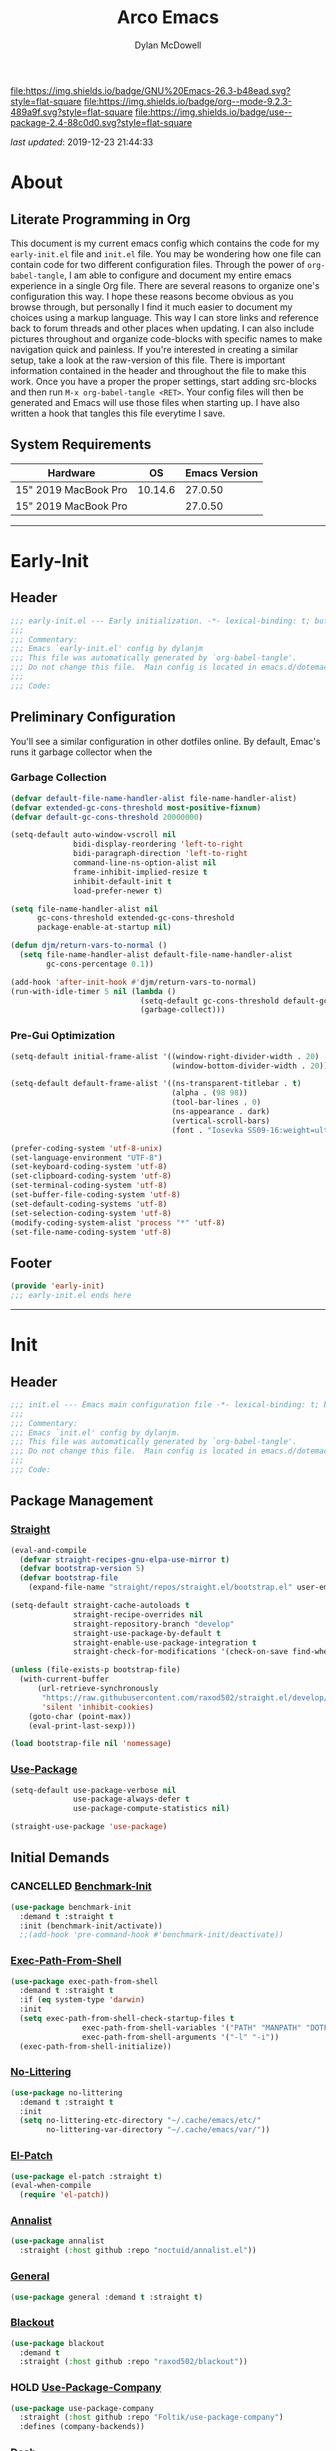 #+title: Arco Emacs
#+author: Dylan McDowell
#+property: header-args :tangle "~/teton/editors/emacs.d/init.el"

[[file:https://img.shields.io/badge/GNU%20Emacs-26.3-b48ead.svg?style=flat-square]]
[[file:https://img.shields.io/badge/org--mode-9.2.3-489a9f.svg?style=flat-square]]
[[file:https://img.shields.io/badge/use--package-2.4-88c0d0.svg?style=flat-square]]

/last updated/: 2019-12-23 21:44:33

* Table of Contents :TOC@3:noexport:
- [[#about][About]]
  - [[#literate-programming-in-org][Literate Programming in Org]]
  - [[#system-requirements][System Requirements]]
- [[#early-init][Early-Init]]
  - [[#header][Header]]
  - [[#preliminary-configuration][Preliminary Configuration]]
    - [[#garbage-collection][Garbage Collection]]
    - [[#pre-gui-optimization][Pre-Gui Optimization]]
  - [[#footer][Footer]]
- [[#init][Init]]
  - [[#header-1][Header]]
  - [[#package-management][Package Management]]
    - [[#straight][Straight]]
    - [[#use-package][Use-Package]]
  - [[#initial-demands][Initial Demands]]
    - [[#cancelled-benchmark-init][CANCELLED Benchmark-Init]]
    - [[#exec-path-from-shell][Exec-Path-From-Shell]]
    - [[#no-littering][No-Littering]]
    - [[#el-patch][El-Patch]]
    - [[#annalist][Annalist]]
    - [[#general][General]]
    - [[#blackout][Blackout]]
    - [[#hold-use-package-company][HOLD Use-Package-Company]]
    - [[#dash][Dash]]
    - [[#f][F]]
    - [[#org-plus-contrib][Org-Plus-Contrib]]
    - [[#defrepeater][Defrepeater]]
  - [[#personal-configuration][Personal Configuration]]
    - [[#variables][Variables]]
    - [[#functions][Functions]]
    - [[#hooks--advice][Hooks & Advice]]
    - [[#keybindings][Keybindings]]
  - [[#built-in-defaults][Built-In Defaults]]
    - [[#advice-built-in][Advice (Built-In)]]
    - [[#align-built-in][Align (Built-In)]]
    - [[#ansi-color-built-in][Ansi-Color (Built-In)]]
    - [[#auth-source-built-in][Auth-Source (Built-In)]]
    - [[#autorevert-built-in][Autorevert (Built-In)]]
    - [[#bookmark-built-in][Bookmark (Built-In)]]
    - [[#browse-url-built-in][Browse-Url (Built-In)]]
    - [[#calculator-built-in][Calculator (Built-In)]]
    - [[#calendar-built-in][Calendar (Built-In)]]
    - [[#cl-lib-built-in][CL-Lib (Built-In)]]
    - [[#comint-built-in][Comint (Built-In)]]
    - [[#compile-built-in][Compile (Built-In)]]
    - [[#conf-mode-built-in][Conf-Mode (Built-In)]]
    - [[#cus-start-built-in][Cus-Start (Built-In)]]
    - [[#delsel-built-in][Delsel (Built-In)]]
    - [[#doc-view-built-in][Doc-View (Built-In)]]
    - [[#ediff-built-in][Ediff (Built-In)]]
    - [[#eldoc-built-in][Eldoc (Built-In)]]
    - [[#electric-built-in][Electric (Built-In)]]
    - [[#elisp-mode-built-in][Elisp-Mode (Built-In)]]
    - [[#emacs-lock-built-in][Emacs-Lock (Built-In)]]
    - [[#epa-built-in][Epa (Built-In)]]
    - [[#epg-built-in][Epg (Built-In)]]
    - [[#ert-built-in][Ert (Built-In)]]
    - [[#eshell-built-in][Eshell (Built-In)]]
    - [[#eww-built-in][Eww (Built-In)]]
    - [[#face-remap-built-in][Face-Remap (Built-In)]]
    - [[#files-built-in][Files (Built-In)]]
    - [[#flyspell-built-in][Flyspell (Built-In)]]
    - [[#frame-built-in][Frame (Built-In)]]
    - [[#gnutls-built-in][Gnutls (Built-In)]]
    - [[#help-built-in][Help (Built-In)]]
    - [[#hideshow-built-in][Hideshow (Built-In)]]
    - [[#image-built-in][Image (Built-In)]]
    - [[#imenu-built-in][iMenu (Built-In)]]
    - [[#ispell-built-in][iSpell (Built-In)]]
    - [[#ls-lisp-built-in][LS-Lisp (Built-In)]]
    - [[#make-mode-built-in][Make-Mode (Built-In)]]
    - [[#minibuffer-built-in][Minibuffer (Built-In)]]
    - [[#ns-win-built-in][NS-Win (Built-In)]]
    - [[#pixel-scroll-built-in][Pixel-Scroll (Built-In)]]
    - [[#prog-mode-built-in][Prog-Mode (Built-In)]]
    - [[#recentf-built-in][Recentf (Built-In)]]
    - [[#savehist-built-in][Savehist (Built-In)]]
    - [[#saveplace-built-in][Saveplace (Built-In)]]
    - [[#select-built-in][Select (Built-In)]]
    - [[#shell-built-in][Shell (Built-In)]]
    - [[#simple-built-in][Simple (Built-In)]]
    - [[#smerge-built-in][Smerge (Built-In)]]
    - [[#time-built-in][Time (Built-In)]]
    - [[#uniquify-built-in][Uniquify (Built-In)]]
    - [[#vc-hooks-built-in][VC-Hooks (Built-In)]]
    - [[#view-built-in][View (Built-In)]]
    - [[#winner-built-in][Winner (Built-In)]]
  - [[#user-files][User Files]]
    - [[#custom-file][Custom File]]
    - [[#secret-file][Secret File]]
  - [[#themes--aesthetics][Themes & Aesthetics]]
    - [[#all-the-icons][All-The-Icons]]
    - [[#cancelled-emojify][CANCELLED Emojify]]
    - [[#gruvbox-theme][Gruvbox Theme]]
    - [[#poet-theme][Poet-Theme]]
    - [[#cancelled-darktooth-theme][CANCELLED Darktooth Theme]]
    - [[#cancelled-unicode-fonts][CANCELLED Unicode-Fonts]]
    - [[#cancelled-dimmer-mode][CANCELLED Dimmer-Mode]]
    - [[#highlight-todo][Highlight-Todo]]
    - [[#perfect-margin][Perfect-Margin]]
    - [[#smart-mode-line][Smart-Mode-Line]]
    - [[#cancelled-doom-modeline][CANCELLED Doom-Modeline]]
    - [[#hide-mode-line-mode][Hide-Mode-Line-Mode]]
    - [[#default-text-scale][Default-Text-Scale]]
    - [[#olivetti-mode][Olivetti-Mode]]
    - [[#page-break-lines][Page-Break-Lines]]
    - [[#persistent-scratch][Persistent-Scratch]]
    - [[#rainbow-mode][Rainbow-Mode]]
    - [[#sublimity][Sublimity]]
  - [[#meta][Meta]]
    - [[#restart-emacs][Restart-Emacs]]
    - [[#memory-usage][Memory-Usage]]
    - [[#gcmh][GCMH]]
  - [[#system][System]]
    - [[#osx-trash][OSX-Trash]]
    - [[#pdf-tools][PDF-Tools]]
  - [[#shells][Shells]]
    - [[#aweshell][Aweshell]]
    - [[#eshell-prompt-extras][Eshell-Prompt-Extras]]
    - [[#eshell-up][Eshell-Up]]
    - [[#eshell-z][Eshell-Z]]
    - [[#vterm][Vterm]]
    - [[#multi-libvterm][Multi-Libvterm]]
    - [[#vterm-toggle][Vterm-Toggle]]
  - [[#project-management][Project Management]]
    - [[#projectile][Projectile]]
    - [[#direnv][Direnv]]
    - [[#taskrunner][Taskrunner]]
  - [[#frameworks][Frameworks]]
    - [[#amx][AMX]]
    - [[#prescient][Prescient]]
    - [[#hold-posframe][HOLD Posframe]]
    - [[#flx][FLX]]
    - [[#ivy][Ivy]]
    - [[#hold-ivy-posframe][HOLD Ivy-Posframe]]
    - [[#ivy-dired-history][Ivy-Dired-History]]
    - [[#counsel][Counsel]]
    - [[#swiper][Swiper]]
    - [[#selectrum][Selectrum]]
  - [[#autocompletion][Autocompletion]]
    - [[#company][Company]]
    - [[#company-box][Company-Box]]
    - [[#company-prescient][Company-Prescient]]
    - [[#company-flx][Company-FLX]]
    - [[#company-shell][Company-Shell]]
    - [[#company-emoji][Company-Emoji]]
    - [[#yasnippet][Yasnippet]]
  - [[#documentation][Documentation]]
    - [[#helpful][Helpful]]
    - [[#which-key][Which-Key]]
  - [[#editing-tools][Editing Tools]]
    - [[#anzu][Anzu]]
    - [[#deadgrep][Deadgrep]]
    - [[#crux][Crux]]
    - [[#emacs-format-all-the-code][Emacs-Format-All-The-Code]]
    - [[#expand-region][Expand-Region]]
    - [[#hold-interactive-align][HOLD Interactive-Align]]
    - [[#multiple-cursors][Multiple-Cursors]]
    - [[#string-inflection][String-Inflection]]
    - [[#tiny][Tiny]]
    - [[#visual-regexp][Visual-Regexp]]
    - [[#visual-regexp-steroids][Visual-Regexp-Steroids]]
    - [[#wgrep][Wgrep]]
    - [[#zop-to-char][Zop-To-Char]]
  - [[#writing][Writing]]
    - [[#flyspell-correct-ivy][Flyspell-Correct-Ivy]]
    - [[#flyspell-correct][Flyspell-Correct]]
    - [[#typo][Typo]]
    - [[#writegood][Writegood]]
  - [[#minor-modes][Minor Modes]]
    - [[#aggressive-indent][Aggressive-Indent]]
    - [[#csv-mode][CSV-Mode]]
    - [[#editorconfig][EditorConfig]]
    - [[#highlight-indent-guides][Highlight-Indent-Guides]]
    - [[#hungry-delete][Hungry-Delete]]
    - [[#rainbow-delimiters][Rainbow-Delimiters]]
    - [[#undo-tree][Undo-Tree]]
    - [[#wc-mode][WC-Mode]]
    - [[#whitespace-cleanup][Whitespace-Cleanup]]
    - [[#ws-butler][WS-Butler]]
  - [[#file-explorer][File Explorer]]
    - [[#dired-built-in][Dired (Built-In)]]
    - [[#cancelled-dired][CANCELLED Dired+]]
    - [[#wdired-built-in][WDired (Built-In)]]
    - [[#dired-x-built-in][Dired-X (Built-In)]]
    - [[#all-the-icons-dired][All-The-Icons-Dired]]
    - [[#dired-atool][Dired-ATool]]
    - [[#cancelled-dired-du][CANCELLED Dired-Du]]
    - [[#dired-git-info][Dired-Git-Info]]
    - [[#dired-hacks][Dired-Hacks]]
    - [[#dired-k][Dired-K]]
    - [[#dired-rsync][Dired-Rsync]]
    - [[#dired-sidebar][Dired-Sidebar]]
    - [[#diredfl][Diredfl]]
    - [[#fd-dired][FD-Dired]]
  - [[#navigation][Navigation]]
    - [[#ace-window][Ace-Window]]
    - [[#avy][Avy]]
    - [[#dumb-jump][Dumb-Jump]]
    - [[#ibuffer][iBuffer]]
    - [[#ibuffer-extension][iBuffer-Extension]]
    - [[#ibuffer-sidebar][iBuffer-Sidebar]]
    - [[#ibuffer-projectile][iBuffer-Projectile]]
    - [[#smart-jump][Smart-Jump]]
    - [[#treemacs][Treemacs]]
    - [[#windmove][Windmove]]
    - [[#windower][Windower]]
  - [[#org][Org]]
    - [[#org-mode][Org-Mode]]
    - [[#org-agenda][Org-Agenda]]
    - [[#org-src][Org-Src]]
    - [[#org-ob][Org-Ob]]
    - [[#org-bullets][Org-Bullets]]
    - [[#org-scrum][Org-Scrum]]
    - [[#org-wc][Org-WC]]
    - [[#toc-org][TOC-Org]]
    - [[#calfw][Calfw]]
    - [[#calfw-org][Calfw-Org]]
  - [[#email][Email]]
    - [[#hold-notmuch][HOLD NotMuch]]
    - [[#hold-mu4e][HOLD MU4E]]
  - [[#media][Media]]
    - [[#spotify][Spotify]]
    - [[#htmlize][HTMLize]]
  - [[#version-control][Version Control]]
    - [[#magit][Magit]]
    - [[#magit-gitflow][Magit-Gitflow]]
    - [[#transient][Transient]]
    - [[#git-attribute][Git-Attribute]]
    - [[#git-config][Git-Config]]
    - [[#git-ignore][Git-Ignore]]
    - [[#git-link][Git-Link]]
    - [[#git-commit][Git-Commit]]
    - [[#forge][Forge]]
    - [[#git-gutter][Git-Gutter]]
    - [[#git-time-machine][Git-Time-Machine]]
    - [[#with-editor][With-Editor]]
    - [[#emacs-vdiff][Emacs-VDiff]]
    - [[#vdiff-magit][Vdiff-Magit]]
    - [[#cancelled-magit-todos][CANCELLED Magit-Todos]]
  - [[#language-server-support][Language Server Support]]
    - [[#lsp-mode][LSP-Mode]]
  - [[#syntax--linting][Syntax & Linting]]
    - [[#apheleia][Apheleia]]
    - [[#flycheck][Flycheck]]
    - [[#flycheck-posframe][Flycheck-Posframe]]
    - [[#flycheck-popup-tip][Flycheck-Popup-Tip]]
    - [[#flycheck-pos-tip][Flycheck-Pos-Tip]]
    - [[#flycheck-pycheckers][Flycheck-Pycheckers]]
    - [[#polymode][Polymode]]
  - [[#languages][Languages]]
    - [[#emacs-lisp][Emacs-Lisp]]
    - [[#markdown][Markdown]]
    - [[#yaml][YAML]]
    - [[#latex][LaTeX]]
    - [[#ess][ESS]]
    - [[#julia][Julia]]
    - [[#python][Python]]
  - [[#miscellaneous][Miscellaneous]]
    - [[#speedtype][SpeedType]]
    - [[#hold-ledger][HOLD Ledger]]
  - [[#footer-1][Footer]]
- [[#conclusion][Conclusion]]
- [[#citations][Citations]]

* About
#+ATTR_HTML: :width 1000px
#+ATTR_ORG: :width 1000
[[file:assets/config-preview.png]]

** Literate Programming in Org
This document is my current emacs config which contains the code for my =early-init.el= file and =init.el= file. You may be wondering how one file can contain code for two different configuration files. Through the power of =org-babel-tangle=, I am able to configure and document my entire emacs experience in a single Org file. There are several reasons to organize one's configuration this way. I hope these reasons become obvious as you browse through, but personally I find it much easier to document my choices using a markup language. This way I can store links and reference back to forum threads and other places when updating. I can also include pictures throughout and organize code-blocks with specific names to make navigation quick and painless. If you're interested in creating a similar setup, take a look at the raw-version of this file. There is important information contained in the header and throughout the file to make this work. Once you have a proper the proper settings, start adding src-blocks and then run =M-x org-babel-tangle <RET>=. Your config files will then be generated and Emacs will use those files when starting up. I have also written a hook that tangles this file everytime I save.

** System Requirements

| Hardware             |      OS | Emacs Version |
|----------------------+---------+---------------|
| 15" 2019 MacBook Pro | 10.14.6 |       27.0.50 |
| 15" 2019 MacBook Pro |         |       27.0.50 |

-------------------------------------------------------------------

* Early-Init
:properties:
:header-args: :tangle "~/teton/editors/emacs.d/early-init.el"
:end:
** Header
#+name: early-init-header-block
#+begin_src emacs-lisp
  ;;; early-init.el --- Early initialization. -*- lexical-binding: t; buffer-read-only: t-*-
  ;;;
  ;;; Commentary:
  ;;; Emacs `early-init.el' config by dylanjm
  ;;; This file was automatically generated by `org-babel-tangle'.
  ;;; Do not change this file.  Main config is located in emacs.d/dotemacs.org
  ;;;
  ;;; Code:
#+end_src

** Preliminary Configuration
You'll see a similar configuration in other dotfiles online. By default, Emac's runs it garbage collector when the
*** Garbage Collection
#+name: early-init-gc-block
#+begin_src emacs-lisp
  (defvar default-file-name-handler-alist file-name-handler-alist)
  (defvar extended-gc-cons-threshold most-positive-fixnum)
  (defvar default-gc-cons-threshold 20000000)

  (setq-default auto-window-vscroll nil
                bidi-display-reordering 'left-to-right
                bidi-paragraph-direction 'left-to-right
                command-line-ns-option-alist nil
                frame-inhibit-implied-resize t
                inhibit-default-init t
                load-prefer-newer t)

  (setq file-name-handler-alist nil
        gc-cons-threshold extended-gc-cons-threshold
        package-enable-at-startup nil)

  (defun djm/return-vars-to-normal ()
    (setq file-name-handler-alist default-file-name-handler-alist
          gc-cons-percentage 0.1))

  (add-hook 'after-init-hook #'djm/return-vars-to-normal)
  (run-with-idle-timer 5 nil (lambda ()
                               (setq-default gc-cons-threshold default-gc-cons-threshold)
                               (garbage-collect)))
#+end_src

*** Pre-Gui Optimization
#+name: early-init-pre-gui-block
#+begin_src emacs-lisp
  (setq-default initial-frame-alist '((window-right-divider-width . 20)
                                      (window-bottom-divider-width . 20)))

  (setq-default default-frame-alist '((ns-transparent-titlebar . t)
                                      (alpha . (98 98))
                                      (tool-bar-lines . 0)
                                      (ns-appearance . dark)
                                      (vertical-scroll-bars)
                                      (font . "Iosevka SS09-16:weight=ultra-light")))

  (prefer-coding-system 'utf-8-unix)
  (set-language-environment "UTF-8")
  (set-keyboard-coding-system 'utf-8)
  (set-clipboard-coding-system 'utf-8)
  (set-terminal-coding-system 'utf-8)
  (set-buffer-file-coding-system 'utf-8)
  (set-default-coding-systems 'utf-8)
  (set-selection-coding-system 'utf-8)
  (modify-coding-system-alist 'process "*" 'utf-8)
  (set-file-name-coding-system 'utf-8)
#+end_src

** Footer
#+name: early-init-footer-block
#+begin_src emacs-lisp
  (provide 'early-init)
  ;;; early-init.el ends here
#+end_src

-------------------------------------------------------------------
* Init
** Header
#+name: init-header-block
#+begin_src emacs-lisp
  ;;; init.el --- Emacs main configuration file -*- lexical-binding: t; buffer-read-only: t-*-
  ;;;
  ;;; Commentary:
  ;;; Emacs `init.el' config by dylanjm.
  ;;; This file was automatically generated by `org-babel-tangle'.
  ;;; Do not change this file.  Main config is located in emacs.d/dotemacs.org
  ;;;
  ;;; Code:
#+end_src

** Package Management
*** [[https://github.com/raxod502/straight.el][Straight]]
#+name: early-init-straight-block
#+begin_src emacs-lisp
  (eval-and-compile
    (defvar straight-recipes-gnu-elpa-use-mirror t)
    (defvar bootstrap-version 5)
    (defvar bootstrap-file
      (expand-file-name "straight/repos/straight.el/bootstrap.el" user-emacs-directory)))

  (setq-default straight-cache-autoloads t
                straight-recipe-overrides nil
                straight-repository-branch "develop"
                straight-use-package-by-default t
                straight-enable-use-package-integration t
                straight-check-for-modifications '(check-on-save find-when-checking))

  (unless (file-exists-p bootstrap-file)
    (with-current-buffer
        (url-retrieve-synchronously
         "https://raw.githubusercontent.com/raxod502/straight.el/develop/install.el"
         'silent 'inhibit-cookies)
      (goto-char (point-max))
      (eval-print-last-sexp)))

  (load bootstrap-file nil 'nomessage)
#+end_src

*** [[https://github.com/jwiegley/use-package][Use-Package]]
#+name: init-block-use-package-block
#+begin_src emacs-lisp
  (setq-default use-package-verbose nil
                use-package-always-defer t
                use-package-compute-statistics nil)

  (straight-use-package 'use-package)
#+end_src

** Initial Demands
*** CANCELLED [[https://github.com/dholm/benchmark-init-el][Benchmark-Init]]
:LOGBOOK:
- State "CANCELLED"  from              [2019-12-14 Sat 12:54] \\
  Only enable this when I'm benchmarking my init
:END:
#+name: early-init-no-littering-block
#+begin_src emacs-lisp :tangle no
  (use-package benchmark-init
    :demand t :straight t
    :init (benchmark-init/activate))
    ;;(add-hook 'pre-command-hook #'benchmark-init/deactivate))
#+end_src

*** [[https://github.com/purcell/exec-path-from-shell][Exec-Path-From-Shell]]
#+name: init-environment-block
#+begin_src emacs-lisp
  (use-package exec-path-from-shell
    :demand t :straight t
    :if (eq system-type 'darwin)
    :init
    (setq exec-path-from-shell-check-startup-files t
                  exec-path-from-shell-variables '("PATH" "MANPATH" "DOTFILES" "XDG_CACHE_HOME" "GPG_TTY" "XDG_CONFIG_HOME")
                  exec-path-from-shell-arguments '("-l" "-i"))
    (exec-path-from-shell-initialize))
#+end_src

*** [[https://github.com/emacscollective/no-littering][No-Littering]]
#+name: early-init-no-littering-block
#+begin_src emacs-lisp
  (use-package no-littering
    :demand t :straight t
    :init
    (setq no-littering-etc-directory "~/.cache/emacs/etc/"
          no-littering-var-directory "~/.cache/emacs/var/"))
#+end_src

*** [[https://github.com/raxod502/el-patch][El-Patch]]
#+name: init-el-patch-block
#+begin_src emacs-lisp
  (use-package el-patch :straight t)
  (eval-when-compile
    (require 'el-patch))
#+end_src

*** [[https://github.com/noctuid/annalist.el][Annalist]]
#+name: init-annalist-block
#+begin_src emacs-lisp
  (use-package annalist
    :straight (:host github :repo "noctuid/annalist.el"))
#+end_src

*** [[https://github.com/noctuid/general.el][General]]
#+name: init-general-block
#+begin_src emacs-lisp
  (use-package general :demand t :straight t)
#+end_src

*** [[https://github.com/raxod502/blackout][Blackout]]
#+name: init-blackout-block
#+begin_src emacs-lisp
  (use-package blackout
    :demand t
    :straight (:host github :repo "raxod502/blackout"))
#+end_src

*** HOLD [[https://github.com/Foltik/use-package-company][Use-Package-Company]]
:LOGBOOK:
- State "HOLD"       from              [2019-12-14 Sat 13:13] \\
  I keep getting an error when using this package.
:END:
#+name: init-use-package-company-block
#+begin_src emacs-lisp :tangle no
  (use-package use-package-company
    :straight (:host github :repo "Foltik/use-package-company")
    :defines (company-backends))
#+end_src

*** [[https://github.com/magnars/dash.el][Dash]]
#+name: init-dash-block
#+begin_src emacs-lisp
  (use-package dash
    :demand t :straight t)
#+end_src

*** [[https://github.com/rejeep/f.el][F]]
#+name: init-f-block
#+begin_src emacs-lisp
  (use-package f
    :demand t :straight t)
#+end_src

*** [[https://orgmode.org/worg/org-contrib/][Org-Plus-Contrib]]
#+name: ini-org-plus-contrib-block
#+begin_src emacs-lisp
  (straight-use-package 'org-plus-contrib)
#+end_src

*** [[https://github.com/alphapapa/defrepeater.el][Defrepeater]]
#+name: init-defrepeater-block
#+begin_src emacs-lisp
  (use-package defrepeater
    :demand t :straight t)
#+end_src

** Personal Configuration
*** Variables
#+name: init-variables-block
#+begin_src emacs-lisp
  (defvar djm--assets-directory    (concat user-emacs-directory "assets/"))
  (defvar djm--lisp-directory      (concat user-emacs-directory "lisp/"))
  (defvar djm--straight-directory  (concat user-emacs-directory "straight/"))
  (defvar djm--yasnippet-directory (concat user-emacs-directory "snippets/"))

  (defvar djm--org-agenda-directory "~/org/")

  (defvar djm--custom-file  (no-littering-expand-etc-file-name "custom.el"))
  (defvar djm--secret-file (no-littering-expand-etc-file-name "secret.el"))

  (defvar djm--auto-save-file-cache "~/.cache/emacs/var/backups/")

  (defconst EMACS27+ (> emacs-major-version 26))
  (defconst IS-MAC (eq system-type 'darwin))
#+end_src

*** Functions
**** Active-Intervals
Code taken from [[https://github.com/noctuid/dotfiles/blob/master/emacs/.emacs.d/awaken.org][noctuid dotfiles.]]
#+name: init-active-interval-block
#+begin_src emacs-lisp
  (defmacro djm/run-at-active-interval (interval idle-interval &rest body)
    "Every INTERVAL seconds, unless idle for > IDLE-INTERVAL seconds, run BODY.
  Also, after IDLE-INTERVAL seconds of idle time, run BODY. This allows using an
  idle timer to quickly run BODY when Emacs becomes idle but also ensures that
  BODY is run periodically even if Emacs is actively being used."
    (declare (indent 2))
    `(progn
       (run-at-time (current-time) ,interval
                    (lambda ()
                      (let* ((idle-time (current-idle-time))
                             (idle-secs (when idle-time
                                          (float-time idle-time))))
                        (unless (and idle-secs
                                     (> idle-secs ,idle-interval))
                          ,@body))))
       (run-with-idle-timer ,idle-interval t (lambda () ,@body))))
#+end_src
**** Protect Buffers
Code taken from [[https://github.com/rememberYou/.emacs.d/blob/master/config.org][rememberYou dotfiles.]]
#+name: init-protected-buffers-func-block
#+begin_src emacs-lisp
  (defvar *protected-buffers* '("*scratch*" "*Messages*"))

  (defun djm/protected-buffers ()
    "Protects some buffers from being killed."
    (dolist (buffer *protected-buffers*)
      (if (get-buffer buffer)
          (with-current-buffer buffer
            (emacs-lock-mode 'kill))
        (get-buffer-create buffer)
        (with-current-buffer buffer
          (emacs-lock-mode 'kill)))))

  (general-add-hook 'emacs-startup-hook #'djm/protected-buffers)
#+end_src

**** Async Tangle
Code taken from [[https://github.com/rememberYou/.emacs.d/blob/master/config.org][rememberYou dotfiles.]]
#+name: init-async-tangle-func-block
#+begin_src emacs-lisp
  (defvar *config-file* (expand-file-name "dotemacs.org" user-emacs-directory)
    "The Configuration File.")

  (defvar *config-last-change* (nth 5 (file-attributes *config-file*))
    "Last modification time of the configuration file.")

  (defvar *show-async-tangle-results* nil
    "Keeps *emacs* async buffers arround for later inspection.")

  (defun djm/config-updated ()
    "Checks if the configuration file has been updated since the last time."
    (time-less-p *config-last-change*
                 (nth 5 (file-attributes *config-file*))))

  (defun djm/config-tangle ()
    "Tangle the org file asynchronously."
    (when (djm/config-updated)
      (setq *config-last-change*
            (nth 5 (file-attributes *config-file*)))
      (djm/async-babel-tangle *config-file*)))

  (defun djm/async-babel-tangle (org-file)
    "Tangles org-file async"
    (let ((init-tangle-start-time (current-time))
          (file (buffer-file-name))
          (async-quiet-switch "-q"))
      (async-start
       `(lambda ()
          (require 'org)
          (org-babel-tangle-file ,org-file))
       (unless *show-async-tangle-results*
         `(lambda (result)
            (if result
                (message "SUCCESS: %s successfully tangled (%.2fs)."
                         ,org-file
                         (float-time (time-subtract (current-time)
                                                    ',init-tangle-start-time)))
              (message "ERROR: %s as tangle failed." ,org-file)))))))
#+end_src

**** Temp Buffers
#+name: init-temp-buffers-block
#+begin_src emacs-lisp
  (defun djm/new-scratch ()
    "open up a guaranteed new scratch buffer"
    (interactive)
    (switch-to-buffer (cl-loop for num from 0
                               for name = (format "blah-%03i" num)
                               while (get-buffer name)
                               finally return name)))
#+end_src
**** Font-Config
#+name: init-font-config-block
#+begin_src emacs-lisp
  (defun djm/config-fonts ()
    (set-face-attribute 'variable-pitch nil :inherit 'default :family "Vollkorn" :weight 'regular)
    (set-face-attribute 'fixed-pitch nil :inherit 'default :family "Iosevka SS09" :weight 'ultra-light)

    ;; Test range: 🐷 ❤ ⊄ ∫ 𝛼 α 🜚 Ⓚ
    (set-fontset-font t nil (font-spec :family "Iosevka Term") nil nil)
    (dolist (script '(symbol mathematical))
      (set-fontset-font t script (font-spec :family "XITS Math" :weight 'normal) nil nil))

    ;; Define a font set stack for symbols, greek and math characters
    (dolist (script '(symbol greek))
      (set-fontset-font t script (font-spec :family "Symbola") nil 'append)
      (set-fontset-font t script (font-spec :family "Arial Unicode MS") nil 'append)
      (set-fontset-font t script (font-spec :family "DejaVu Sans Mono") nil 'prepend))

    ;; Colored Emoji on OS X, prefer over everything else!
    (set-fontset-font t 'unicode (font-spec :family "Symbola") nil nil)
    (set-fontset-font t 'unicode (font-spec :family "DejaVuSansMono Nerd Font") nil 'prepend)
    (set-fontset-font t 'unicode (font-spec :family "Apple Color Emoji") nil 'prepend)

    ;; Fallbacks for math and generic symbols
    (set-fontset-font t nil (font-spec :family "Apple Symbols") nil 'append))
#+end_src
**** Clean-Up Yanked Text
Sourced from [[https://github.com/chrisbarrett/.emacs.d/blob/master/config/config-basic-settings.el][chrisbarret]]
#+name: init-yank-ws-cleanup-block
#+begin_src emacs-lisp
  (defun djm/yank-ws-cleanup (&rest _)
    (whitespace-cleanup)
    (delete-trailing-whitespace))

  (general-add-advice #'insert-for-yank :after #'djm/yank-ws-cleanup)
#+end_src
*** Hooks & Advice
#+name: init-personal-hooks-block
#+begin_src emacs-lisp
  (general-add-hook 'write-file-functions 'time-stamp)
#+end_src

*** Keybindings
#+name: init-personal-keybindings-block
#+begin_src emacs-lisp
  (general-define-key
   "RET"                    #'newline-and-indent
   "C-j"                    #'newline-and-indent
   "C-z"                    nil
   "<wheel-right>"          #'ignore
   "<double-wheel-right>"   #'ignore
   "<triple-wheel-right>"   #'ignore
   "<C-triple-wheel-right>" #'ignore
   "<wheel-down>"           #'ignore
   "<double-wheel-down>"    #'ignore
   "<triple-wheel-down>"    #'ignore
   "<wheel-up>"             #'ignore
   "<double-wheel-up>"      #'ignore
   "<triple-wheel-up>"      #'ignore
   "<wheel-left>"           #'ignore
   "<double-wheel-left>"    #'ignore
   "<triple-wheel-left>"    #'ignore)
#+end_src

#+name: init-aliases-block
#+begin_src emacs-lisp
  (fset 'yes-or-no-p 'y-or-n-p)
  (fset 'display-startup-echo-area-message 'ignore)
  (fset 'view-hello-file 'ignore)
  (fset 'custom-safe-themes 't)
#+end_src

** Built-In Defaults
*** Advice (Built-In)
#+name: init-advice-block
#+begin_src emacs-lisp
  (use-package advice
    :straight (:type built-in)
    :config
    (general-setq ad-redefinition-action 'accept))
#+end_src

*** Align (Built-In)
#+name: init-align-block
#+begin_src emacs-lisp
  (use-package align
    :straight (:type built-in)
    :commands align
    :general
    ("C-c [" #'align-regexp))
#+end_src

*** Ansi-Color (Built-In)
#+name: init-ansi-color-block
#+begin_src emacs-lisp
  (use-package ansi-color
    :straight (:type built-in)
    :ghook ('compilation-filter-hook #'compilation-ansi-color-process-output)
    :functions (ansi-color-apply-on-region)
    :preface
    (defun compilation-ansi-color-process-output ()
      (ansi-color-process-output nil)
      (set (make-local-variable 'comint-last-output-start)
           (point-marker)))
    :config
    (general-setq ansi-color-for-comint-mode t))
#+end_src

*** Auth-Source (Built-In)
#+name: init-auth-source-block
#+begin_src emacs-lisp
  (use-package auth-source
    :straight (:type built-in)
    :config
    (general-setq auth-sources `(,(no-littering-expand-etc-file-name "authinfo.gpg")
                                 ,(no-littering-expand-etc-file-name "authinfo"))
                  auth-source-do-cache t))
#+end_src

*** Autorevert (Built-In)
#+name: init-autorevert-block
#+begin_src emacs-lisp
  (use-package autorevert
    :straight (:type built-in)
    :ghook ('emacs-startup-hook #'global-auto-revert-mode)
    :config
    (general-setq auto-revert-verbose nil
                  global-auto-revert-non-file-buffers t
                  auto-revert-interval 1
                  revert-without-query '(".*")
                  auto-revert-use-notify nil))
#+end_src

*** Bookmark (Built-In)
#+name: init-bookmark-block
#+begin_src emacs-lisp
  (use-package bookmark
    :straight (:type built-in)
    :config (general-setq bookmark-save-flag +1))
#+end_src

*** Browse-Url (Built-In)
#+name: init-browse-url-block
#+begin_src emacs-lisp
  (use-package browse-url
    :straight (:type built-in)
    :config
    (general-setq browse-urls-browser-function "firefox"))
#+end_src
*** Calculator (Built-In)
#+name: init-calc-block
#+begin_src emacs-lisp
  (use-package calc
    :straight (:type built-in)
    :config
    (general-setq math-additional-units
                  '((GiB "1024 * MiB" "Giga Byte")
                    (MiB "1024 * KiB" "Mega Byte")
                    (KiB "1024 * B" "Kilo Byte")
                    (B nil "Byte")
                    (Gib "1024 * Mib" "Giga Bit")
                    (Mib "1024 * Kib" "Mega Bit")
                    (Kib "1024 * b" "Kilo Bit")
                    (b "B / 8" "Bit"))))
#+end_src
*** Calendar (Built-In)
#+name: init-calendar-block
#+begin_src emacs-lisp
  (use-package calendar
    :straight (:type built-in)
    :ghook ('calendar-today-visible-hook #'calendar-mark-today)
    :config
    (general-setq calendar-longitude 43.492
                  calendar-latitude -112.034
                  calendar-location-name "Idaho Falls, Idaho"
                  calendar-holiday-marker t))
#+end_src

*** CL-Lib (Built-In)
#+name: init-cl-lib-block
#+begin_src emacs-lisp
  (use-package cl-lib
    :demand t :straight (:type built-in))
#+end_src

*** Comint (Built-In)
#+name: init-comint-block
#+begin_src emacs-lisp
  (use-package comint
    :straight (:type built-in) :no-require t
    :config
    (general-setq comint-prompt-read-only t
                  comint-move-point-for-output t
                  comint-scroll-show-maximum-output t
                  comint-scroll-to-bottom-on-output t
                  comint-scroll-to-botom-on-input t))
#+end_src

*** Compile (Built-In)
#+name: init-compile-block
#+begin_src emacs-lisp
  (use-package compile
    :straight (:type built-in) :no-require t
    :config
    (general-setq compilation-message-face 'compilation-base-face
                  compilation-environment '("TERM=screen-256color")
                  compilation-always-kill t
                  compilation-ask-about-save nil
                  compilation-scroll-output 'first-error))
#+end_src

*** Conf-Mode (Built-In)
#+name: init-conf-mode-block
#+begin_src emacs-lisp
  (use-package conf-mode
    :straight (:type built-in)
    :mode ("\\.i$" "tests" "test" "post"))
#+end_src

*** Cus-Start (Built-In)
#+name: init-cus-start-block
#+begin_src emacs-lisp
  (use-package cus-start
    :straight (:type built-in)
    :init
    (general-setq-default apropos-do-all t
                          auto-save-list-file-prefix nil
                          auto-save-list-file-name nil
                          auto-window-vscroll nil
                          bidi-paragraph-separate-re "^"
                          bidi-paragraph-start-re "^"
                          cursor-in-non-selected-windows nil
                          cursor-type 'bar
                          delete-by-moving-to-trash t
                          disabled-command-function nil
                          default-directory "~"
                          echo-keystrokes 0.02
                          electric-pair-mode 1
                          enable-recursive-minibuffers t
                          fast-but-imprecise-scrolling t
                          ffap-machine-p-known 'reject
                          fill-column 80
                          frame-resize-pixelwise t
                          frame-title-format '("%b - Emacs")
                          highlight-nonselected-windows nil
                          history-delete-duplicates t
                          history-length 3000
                          icon-title-format frame-title-format
                          indicate-buffer-boundaries nil
                          indicate-empty-lines nil
                          initial-major-mode 'fundamental-mode
                          initial-scratch-message ";; Welcome to the Church of Emacs! 🙏\n"
                          inhibit-compacting-font-caches t
                          inhibit-startup-echo-area-message t
                          inhibit-startup-screen t
                          indent-tabs-mode nil
                          resize-mini-windows 'grow-only
                          max-mini-window-height 0.15
                          ring-bell-function #'ignore
                          split-width-threshold 160
                          split-height-threshold nil
                          scroll-conservatively 101
                          scroll-margin 5
                          scroll-preserve-screen-position t
                          scroll-step 1
                          sentence-end-double-space nil
                          tab-always-indent 'complete
                          tab-width 4
                          truncate-lines t
                          truncate-partial-width-windows nil
                          use-dialog-box nil
                          use-file-dialog nil
                          visible-bell nil
                          window-combination-resize t
                          window-resize-pixelwise t
                          word-wrap t
                          x-underline-at-descent-line t))
#+end_src

*** Delsel (Built-In)
#+name: init-delsel-block
#+begin_src emacs-lisp
  (use-package delsel
    :straight (:type built-in)
    :ghook ('emacs-startup-hook #'delete-selection-mode))
#+end_src

*** Doc-View (Built-In)
#+name: init-doc-view-block
#+begin_src emacs-lisp
  (use-package doc-view
    :straight (:type built-in)
    :config
    (general-setq doc-view-continuous t))
#+end_src
*** Ediff (Built-In)
#+name: init-ediff-block
#+begin_src emacs-lisp
  (use-package ediff
    :straight (:type built-in)
    :config
    (general-setq ediff-window-setup-function #'ediff-setup-windows-plain
                  ediff-diff-options "-w"
                  ediff-split-window-function #'split-window-horizontally))
#+end_src
*** Eldoc (Built-In)
#+name: init-eldoc-block
#+begin_src emacs-lisp
  (use-package eldoc
    :blackout t :straight (:type built-in)
    :ghook ('emacs-lisp-mode-hook #'turn-on-eldoc-mode)
    :config
    (general-setq eldoc-idle-delay .2
                  eldoc-echo-area-use-multiline-p nil))
#+end_src

*** Electric (Built-In)
#+name: init-electric-block
#+begin_src emacs-lisp
  (use-package electric
    :straight (:type built-in)
    :config
    (general-setq-default electric-indent-chars '(?\n ?\^?)))
#+end_src
*** Elisp-Mode (Built-In)
#+name: init-elisp-mode-block
#+begin_src emacs-lisp
  (use-package elisp-mode
    :blackout (emacs-lisp-mode . "Elisp") :straight (:type built-in)
    :config
    (general-setq emacs-lisp-docstring-fill-column 80))
#+end_src

*** Emacs-Lock (Built-In)
#+name: init-emacs-lock-block
#+begin_src emacs-lisp
  (use-package emacs-lock
    :blackout " 🔐 " :straight (:type built-in))
#+end_src

*** Epa (Built-In)
#+name: init-epa-block
#+begin_src emacs-lisp
  (use-package epa
    :straight (:type built-in) :no-require t
    :config (general-setq epa-replace-original-text t))
#+end_src

*** Epg (Built-In)
#+name: init-epg-block
#+begin_src emacs-lisp
  (use-package epg
    :straight (:type built-in) :no-require t
    :config (general-setq epg-pinentry-mode 'loopback))
#+end_src

*** Ert (Built-In)
#+name: init-ert-block
#+begin_src emacs-lisp
  (use-package ert
    :straight (:type built-in))
#+end_src
*** Eshell (Built-In)
#+name: init-eshell-block
#+begin_src emacs-lisp
  (use-package eshell
    :straight (:type built-in))
#+end_src
*** Eww (Built-In)
#+name: init-web-browsing-block
#+begin_src emacs-lisp
  (use-package eww
    :straight (:type built-in))
#+end_src

*** Face-Remap (Built-In)
#+name: init-face-remap-block
#+begin_src emacs-lisp
  (use-package face-remap
    :straight (:type built-in)
    :config
    (blackout 'buffer-face-mode)
    (blackout 'visual-line-mode)
    (blackout 'variable-pitch-mode))
#+end_src
*** Files (Built-In)
#+name: init-files-block
#+begin_src emacs-lisp
  (use-package files
    :straight (:type built-in)
    :config
    (general-setq-default auto-mode-case-fold nil
                          auto-save-file-name-transforms `((".*" ,djm--auto-save-file-cache t))
                          backup-by-copying t
                          backup-directory-alist `((".*" . ,djm--auto-save-file-cache))
                          confirm-kill-processes nil
                          confirm-nonexistent-file-or-buffer nil
                          create-lockfiles nil
                          delete-old-versions t
                          enable-local-variables :all
                          find-file-suppress-same-file-warnings t
                          find-file-visit-truename t
                          insert-directory-program "gls"
                          kept-new-versions 6
                          large-file-warning-threshold 10000000000
                          require-final-newline t
                          select-enable-clipboard t
                          version-control t
                          view-read-only t))
#+end_src

*** Flyspell (Built-In)
#+name: init-flyspell-block
#+begin_src emacs-lisp
  (use-package flyspell
    :straight (:type built-in)
    :config
    (general-setq flyspell-abbrev-p t
                  flyspell-use-global-abbrev-table-p t
                  flyspell-issue-welcome-flag nil
                  flyspell-issue-message-flag nil))
#+end_src
*** Frame (Built-In)
#+name: init-frame-block
#+begin_src emacs-lisp
  (use-package frame
    :straight (:type built-in)
    :ghook ('after-init-hook #'djm/turn-off-mouse-modes)
    :preface
    (defun djm/turn-off-mouse-modes ()
      (blink-cursor-mode -1)
      (tooltip-mode -1)
      (mouse-wheel-mode -1)
      (unless (display-graphic-p)
        (menu-bar-mode -1))))
#+end_src

*** Gnutls (Built-In)
#+name: init-gnutls-block
#+begin_src emacs-lisp
  (use-package gnutls
    :straight (:type built-in)
    :config
    (general-setq gnutls-verify-error t
                  gnutls-min-prime-bits 2048
                  tls-checktrust gnutls-verify-error
                  tls-program '("guntls-cli --x509cafile %g -p %p %h"
                                "gnutls-cli -p %p %h"
                                "openssl s_client -connect %h:%p -no_ssl2 -no_ssl3 -ign_eof")))
#+end_src

*** Help (Built-In)
#+name: init-help-block
#+begin_src emacs-lisp
  (use-package help
    :straight (:type built-in)
    :config
    (general-setq help-window-select t)
    (general-add-advice 'help-window-display-message :override #'ignore))
#+end_src

*** Hideshow (Built-In)
#+name: init-hideshow-block
#+begin_src emacs-lisp
  (use-package hideshow
    :blackout (hs-minor-mode . "") :straight (:type built-in)
    :ghook ('prog-mode-hook #'hs-minor-mode))
#+end_src
*** Image (Built-In)
#+name: init-image-block
#+begin_src emacs-lisp
  (use-package image
    :straight (:type built-in)
    :config
    (imagemagick-register-types))
#+end_src
*** iMenu (Built-In)
#+name: init-imenu-block
#+begin_src emacs-lisp
  (use-package imenu
    :straight (:type built-in))
#+end_src

*** iSpell (Built-In)
#+name: init-ispell-block
#+begin_src emacs-lisp
  (use-package ispell
    :straight (:type built-in)
    :preface
    (defun djm/fetch-hunspell-dictionary ()
      (unless (file-exists-p "~/Library/Spelling/en_US.aff")
        (shell-command "bash $DOTFILES/bootstrap/bootstrap_dicts.sh")))
    :config
    (djm/fetch-hunspell-dictionary)
    (general-setq ispell-dictionary "en_US"
                  ispell-program-name (executable-find "hunspell")
                  ispell-really-hunspell t
                  ispell-silently-savep t)
    (general-pushnew '((":\\(PROPERTIES\\|LOGBOOK\\):" . ":END:")
                       ("#\\+BEGIN_SRC" . "#\\+END_SRC")
                       ("#\\+BEGIN_EXAMPLE" . "#\\+END_EXAMPLE")) ispell-skip-region-alist))
#+end_src

*** LS-Lisp (Built-In)
#+name: init-ls-lisp-block
#+begin_src emacs-lisp
  (use-package ls-lisp
    :straight (:type built-in) :after (dired))
#+end_src
*** Make-Mode (Built-In)
#+name: init-makefile-block
#+begin_src emacs-lisp :tangle no
  (use-package make-mode
    :straight (:type built-in)
    :blackout ((makefile-automake-mode . "Makefile")
               (makefile-gmake-mode . "Makefile")
               (makefile-makepp-mode . "Makefile")
               (makefile-bsdmake-mode . "Makefile")
               (makefile-imake-mode . "Makefile")))
#+end_src
*** Minibuffer (Built-In)
#+name: init-mini-buffer-block
#+begin_src emacs-lisp
  (use-package minibuffer
    :straight (:type built-in)
    :general
    ("C-g" #'minibuffer-keyboard-quit)
    :config
    (general-setq minibuffer-prompt-properties '(read-only t intangible t cursor-intangible t face minibuffer-prompt))

    (defun djm/minibuffer-setup-hook ()
      "With modern packages like Ivy/Counsel, let's extend the gc-threshold while
    using the minibuffer to maximize performance"
      (setq gc-cons-threshold extended-gc-cons-threshold))

    (defun djm/minibuffer-exit-hook ()
      "Upon exiting the minibuffer, we'll set everything back to normal"
      (setq gc-cons-threshold default-gc-cons-threshold))

    (defun djm/not-in-minibuffer-p (&rest _args)
      (not (minibuffer-window-active-p (selected-window))))

    (general-add-advice 'run-window-configuration-change-hook
                        :before-while
                        #'djm/not-in-minibuffer-p)

    (general-advice-add 'frame-purpose--buffer-list-update-hook
                        :before-while
                        #'optimize-minibuf/not-in-minibuf-p)

    (general-add-hook 'minibuffer-setup-hook #'djm/minibuffer-setup-hook)
    (general-add-hook 'minibuffer-exit-hook #'djm/minibuffer-exit-hook)
    (general-add-hook 'minibuffer-setup-hook #'minibuffer-depth-indicate-mode)
    (general-add-hook 'minibuffer-setup-hook #'cursor-intangible-mode))
#+end_src

*** NS-Win (Built-In)
#+name: init-ns-win-block
#+begin_src emacs-lisp
  (use-package ns-win
    :straight (:type built-in)
    :config
    (general-setq mac-command-modifier 'meta
                  mac-option-modifier 'meta
                  mac-right-command-modifier 'super
                  mac-right-option-modifier 'none
                  mac-function-modifier 'hyper)

    (general-setq ns-pop-up-frames nil
                  ns-use-native-fullscreen nil
                  ns-use-thin-smoothing t)

    (and (or (daemonp)
             (display-graphic-p))
         (require 'ns-auto-titlebar nil t)
         (ns-auto-titlebar-mode +1)))
#+end_src

*** Pixel-Scroll (Built-In)
#+name: init-pixel-scroll-block
#+begin_src emacs-lisp
  (use-package pixel-scroll
    :straight (:type built-in)
    :ghook 'emacs-startup-hook)
#+end_src

*** Prog-Mode (Built-In)
#+name: init-prog-mode-block
#+begin_src emacs-lisp
  (use-package prog-mode
    :straight (:type built-in)
    :gfhook
    #'display-fill-column-indicator-mode
    #'show-paren-mode
    #'prettify-symbols-mode
    :config
    (general-setq prettify-symbols-unprettify-at-point 'right)
    (general-add-hook 'after-save-hook #'executable-make-buffer-file-executable-if-script-p))
#+end_src

*** Recentf (Built-In)
#+name: init-recentf-block
#+begin_src emacs-lisp
  (use-package recentf
    :straight (:type built-in)
    :config
    (general-setq recentf-max-saved-items 2000
                  recentf-max-menu-items 100
                  recentf-auto-cleanup 'never)
    (djm/run-at-active-interval (* 5 60) 10
      (let ((inhibit-message t))
        (recentf-save-list))))
#+end_src

*** Savehist (Built-In)
#+name: init-savehist-block
#+begin_src emacs-lisp
  (use-package savehist
    :straight (:type built-in)
    :ghook 'after-init-hook
    :config
    (general-setq savehist-additional-variables '(mark-ring
                                                  global-mark-ring
                                                  search-ring
                                                  kill-ring
                                                  regexp-search-ring
                                                  extended-command-history)
                  savehist-autosave-interval nil
                  savehist-save-minibuffer-history t))
#+end_src

*** Saveplace (Built-In)
#+name: init-saveplace-block
#+begin_src emacs-lisp
  (use-package saveplace
    :straight (:type built-in)
    :ghook ('after-init-hook #'save-place-mode))
#+end_src

*** Select (Built-In)
#+name: init-select-block
#+begin_src emacs-lisp
  (use-package select
    :straight (:type built-in)
    :init
    (general-setq select-enable-clipboard t
                  x-select-request-type '(UTF8_STRING COMPOUND_TEXT TEXT STRING)))
#+end_src

*** Shell (Built-In)
#+name: init-shell-script-block
#+begin_src emacs-lisp
  (use-package sh-script
    :straight (:type built-in)
    :mode (("\\.zshenv'" . sh-mode)
           ("\\.[a-zA-Z]+rc'" . sh-mode))
    :config
    (general-setq sh-indentation 2
                  sh-basic-offset 2))
#+end_src
*** Simple (Built-In)
#+name: init-simple-block
#+begin_src emacs-lisp
  (use-package simple
    :straight (:type built-in)
    :config
    (general-setq blink-matching-paren t
                  column-number-mode nil
                  delete-trailing-lines nil
                  display-time-mode t
                  eval-expression-print-length nil
                  eval-expression-print-level nil
                  idle-update-delay 1
                  inhibit-point-motion-hooks t
                  kill-do-not-save-duplicates t
                  kill-ring-max 300
                  line-move-visual nil
                  line-number-mode t
                  mode-line-percent-position nil
                  save-interprogram-paste-before-kill t
                  set-mark-command-repeat-pop t
                  show-trailing-whitespace nil))
#+end_src

*** Smerge (Built-In)
#+name: init-smerge-block
#+begin_src emacs-lisp
  (use-package smerge-mode
    :straight (:type built-in)
    :commands (smerge-mode))
#+end_src
*** Time (Built-In)
#+name: init-time-block
#+begin_src emacs-lisp
  (use-package time
    :straight (:type built-in)
    :ghook ('after-init-hook #'display-time-mode)
    :config
    (general-setq-default display-time-24hr-format nil
                          display-time-day-and-date t
                          display-time-default-load-average nil))
#+end_src

*** Uniquify (Built-In)
#+name: init-uniquify-block
#+begin_src emacs-lisp
  (use-package uniquify
    :straight (:type built-in)
    :config
    (general-setq uniquify-ignore-buffers-re "^\\*"
                  uniquify-buffer-name-style 'forward
                  uniquify-separator "/"))
#+end_src

*** VC-Hooks (Built-In)
#+name: init-vc-hooks-block
#+begin_src emacs-lisp
  (use-package vc-hooks
    :straight (:type built-in)
    :config
    (general-setq vc-follow-symlinks t
                  vc-handled-backends nil))
#+end_src

*** View (Built-In)
#+name: init-view-block
#+begin_src emacs-lisp
  (use-package view
    :straight (:type built-in)
    :config
    (general-setq view-inhibit-help-message t))
#+end_src

*** Winner (Built-In)
#+name: init-winner-block
#+begin_src emacs-lisp
  (use-package winner
    :straight (:type built-in)
    :ghook 'after-init-hook)
#+end_src

** User Files
*** Custom File
#+name: init-custom-load-block
#+begin_src emacs-lisp
  (use-package cus-edit
    :straight (:type built-in)
    :config
    (general-setq custom-file djm--custom-file)
    (when (file-exists-p custom-file)
      (load custom-file :noerror)))
#+end_src

*** Secret File
#+name: init-secret-load-block
#+begin_src emacs-lisp :tangle no
  (when (file-exists-p djm--secret-file)
    (load djm--secret-file :noerror))
#+end_src

** Themes & Aesthetics
*** [[https://github.com/yoshiki/yaml-mode][All-The-Icons]]
#+name: init-all-the-icons-block
#+begin_src emacs-lisp
  (use-package all-the-icons
    :straight t
    :commands (all-the-icons-insert
               all-the-icons-insert-wicon
               all-the-icons-insert-faicon
               all-the-icons-insert-octicon
               all-the-icons-insert-material
               all-the-icons-insert-fileicon
               all-the-icons-insert-alltheicon
               all-the-icons-insert-icons-for
               all-the-icons-faicon))
#+end_src

*** CANCELLED [[https://github.com/iqbalansari/emacs-emojify][Emojify]]
CLOSED: [2019-12-09 Mon 15:35]
:LOGBOOK:
- State "CANCELLED"  from              [2019-12-09 Mon 15:35] \\
  I don't really like the non-apple emojis.
:END:
#+name: init-emojify-block
#+begin_src emacs-lisp :tangle no
  (use-package emojify
    :straight t
    :ghook ('after-init-hook #'global-emojify-mode))
#+end_src

*** [[https://github.com/dylanjm/emacs-theme-gruvbox][Gruvbox Theme]]
#+name: init-gruvbox-theme-block
#+begin_src emacs-lisp
  (use-package gruvbox-theme
    :straight (:host github :repo "dylanjm/emacs-theme-gruvbox")
    :ghook ('emacs-startup-hook #'djm/load-gruvbox-theme)
    :preface
    (defun djm/load-gruvbox-theme ()
      (load-theme 'gruvbox-dark-hard t)
      (djm/config-fonts)))
#+end_src

*** [[https://github.com/kunalb/poet][Poet-Theme]]
#+name: init-poet-theme-block
#+begin_src emacs-lisp
  (use-package poet-theme
    :straight t)
#+end_src

*** CANCELLED [[https://github.com/emacsfodder/emacs-theme-darktooth][Darktooth Theme]]
CLOSED: [2019-12-11 Wed 12:58]
:LOGBOOK:
- State "CANCELLED"  from              [2019-12-11 Wed 12:58] \\
  I'll try modifying this later.
:END:
#+name: init-darktooth-block
#+begin_src emacs-lisp :tangle no
  (use-package darktooth-theme
    :straight t
    :ghook ('emacs-startup-hook #'djm/load-darktooth-theme)
    :preface
    (defun djm/load-darktooth-theme ()
      (load-theme 'darktooth t)
      (djm/config-fonts)))
#+end_src

*** CANCELLED [[https://github.com/rolandwalker/unicode-fonts][Unicode-Fonts]]
CLOSED: [2019-12-09 Mon 12:23]
:LOGBOOK:
- State "CANCELLED"  from              [2019-12-09 Mon 12:23] \\
  Not really sure I want to use this package.
:END:
#+name: init-unicode-fonts-block
#+begin_src emacs-lisp :tangle no
  (use-package unicode-fonts
    :straight t
    :ghook ('emacs-startup-hook #'unicode-fonts-setup))
#+end_src

*** CANCELLED [[https://github.com/gonewest818/dimmer.el][Dimmer-Mode]]
:LOGBOOK:
- State "CANCELLED"  from              [2019-12-12 Thu 19:24] \\
  Needs a ton of configuration.
:END:
#+name: init-dimmer-block
#+begin_src emacs-lisp :tangle no
  (use-package dimmer
    :straight t
    :ghook 'after-init-hook
    :config
    (defun djm/dimmer-process-all--fake ())

    (defun djm/dimmer-disable ()
      (advice-add 'dimmer-process-all :override
                  'djm/dimmer-process-all--fake))

    (defun djm/dimmer-enable ()
      (advice-remove 'dimmer-process-all 'djm/dimmer-process-all--fake))

    (add-hook 'minibuffer-setup-hook 'djm/dimmer-disable)
    (add-hook 'minibuffer-exit-hook 'djm/dimmer-enable))
#+end_src

*** [[https://github.com/tarsius/hl-todo][Highlight-Todo]]
#+name: init-highlight-todo-block
#+begin_src emacs-lisp
  (use-package hl-todo
    :straight t)
#+end_src

*** [[https://github.com/mpwang/perfect-margin][Perfect-Margin]]

#+name: init-perfect-margin-block
#+begin_src emacs-lisp
  (use-package perfect-margin
    :straight t)
#+end_src

*** [[https://github.com/Malabarba/smart-mode-line][Smart-Mode-Line]]
CLOSED: [2019-12-13 Fri 21:48]
:LOGBOOK:
- State "DONE"       from "HOLD"         [2019-12-13 Fri 21:48]
- State "HOLD"       from              [2019-12-13 Fri 21:18] \\
  Testing out doom-modeline package
:END:
#+name: init-smart-mode-line-block
#+begin_src emacs-lisp
  (use-package smart-mode-line
    :straight t
    :ghook ('after-init-hook #'djm/config-smart-mode-line)
    :preface
    (defun djm/config-smart-mode-line ()
      (general-setq mode-line-format (delq 'mode-line-position mode-line-format)
                    display-time-format " %a %B %d %I:%M %p"
                    sml/theme nil
                    sml/use-projectile-p t
                    sml/no-confirm-load-theme t)
      (sml/setup)
      (general-remove-hook 'display-time-hook 'sml/propertize-time-string))
    :custom-face
    (mode-line ((t (:box (:line-width 5 :color "#282828")))))
    (mode-line-inactive ((t (:box (:line-width 5 :color "#1d2021"))))))
#+end_src

*** CANCELLED [[https://github.com/seagle0128/doom-modeline][Doom-Modeline]]
:LOGBOOK:
- State "CANCELLED"  from              [2019-12-13 Fri 21:47] \\
  I can't seem to enjoy this package
:END:
#+name: init-doom-mode-line-block
#+begin_src emacs-lisp :tangle no
  (use-package doom-modeline
    :straight t
    :ghook 'emacs-startup-hook)
#+end_src
*** [[https://github.com/hlissner/emacs-hide-mode-line][Hide-Mode-Line-Mode]]
#+name: init-hide-mode-line-block
#+begin_src emacs-lisp
  (use-package hide-mode-line
    :straight t
    :commands (hide-mode-line-mode))
#+end_src

*** [[https://github.com/purcell/default-text-scale][Default-Text-Scale]]
#+name: init-default-text-scale-block
#+begin_src emacs-lisp
  (use-package default-text-scale
    :straight t
    :general
    ("<C-s-up>" #'default-text-scale-increase
     "<C-s-down>" #'default-text-scale-decrease
     "<C-M-s-down>" #'default-text-scale-reset)
    :config (general-setq default-text-scale-amount 20))
#+end_src

*** [[https://github.com/rnkn/olivetti][Olivetti-Mode]]
#+name: init-olivetti-block
#+begin_src emacs-lisp
  (use-package olivetti
    :straight t)
#+end_src

*** [[https://github.com/purcell/page-break-lines][Page-Break-Lines]]
#+name: init-page-break-lines-block
#+begin_src emacs-lisp
  (use-package page-break-lines
    :blackout t :straight t
    :ghook djm--page-break-line-hooks
    :preface
    (defconst djm--page-break-line-hooks
      '(ibuffer-mode-hook
        text-mode-hook
        comint-mode-hook
        compilation-mode-hook
        help-mode-hook
        org-agenda-mode-hook)))
#+end_src

*** [[https://github.com/Fanael/persistent-scratch][Persistent-Scratch]]
#+name: init-persistent-scratch-block
#+begin_src emacs-lisp
  (use-package persistent-scratch
    :straight t
    :init
    (general-setq persistent-scratch-autosave-interval 60)
    (run-with-idle-timer 3 nil
                         (lambda ()
                           (persistent-scratch-setup-default))))
#+end_src

*** [[https://github.com/emacsmirror/rainbow-mode][Rainbow-Mode]]
#+name: init-rainbow-mode-block
#+begin_src emacs-lisp
  (use-package rainbow-mode
    :blackout t :straight t
    :ghook '(prog-mode-hook text-mode-hook org-mode-hook))
#+end_src
*** [[https://github.com/zk-phi/sublimity][Sublimity]]
#+name: init-subliminity-block
#+begin_src emacs-lisp
  (use-package sublimity
    :straight t)
#+end_src

** Meta
*** [[https://github.com/emacsorphanage/osx-trash][Restart-Emacs]]
#+name: init-restart-emacs-block
#+begin_src emacs-lisp
  (use-package restart-emacs
    :straight t
    :init (defalias 're #'restart-emacs))
#+end_src

*** [[https://github.com/emacsmirror/memory-usage][Memory-Usage]]
#+name: init-memory-usage-block
#+begin_src emacs-lisp
  (use-package memory-usage
    :straight t)
#+end_src
*** [[https://gitlab.com/koral/gcmh][GCMH]]
Not sure if I like this more than just using =djm/gc-on-lose-focus= function. I haven't seen any problems so far.
#+name: init-gchm-block
#+begin_src emacs-lisp
  (use-package gcmh
    :blackout t :straight t
    :ghook 'after-init-hook
    :preface
    (defun djm/gc-on-lose-focus ()
      "A convienient time to run garbage collect is when Emacs loses focus."
      (unless (frame-focus-state)
        (garbage-collect)))

    (if (boundp 'after-focus-change-function)
        (add-function :after after-focus-change-function #'djm/gc-on-lose-focus))

    :config (general-setq gcmh-verbose nil
                          gcmh-low-cons-threshold default-gc-cons-threshold
                          gcmh-high-cons-threshold extended-gc-cons-threshold))
#+end_src
** System
*** [[https://github.com/emacsorphanage/osx-trash][OSX-Trash]]
#+name: init-osx-trash-block
#+begin_src emacs-lisp
  (use-package osx-trash
    :straight t
    :ghook ('after-init-hook #'osx-trash-setup))
#+end_src

*** [[https://github.com/politza/pdf-tools][PDF-Tools]]
Sourced from [[https://github.com/chrisbarrett/.emacs.d/blob/master/config/config-langs.el][chrisbarrett]].
#+name: init-pdf-tools-block
#+begin_src emacs-lisp
  (use-package pdf-tools
    :straight t
    :mode ("\\.[pP][dD][fF]\\'" . pdf-view-mode)
    :general (:states '(motion normal) :keymaps 'pdf-view-mode-map
              "n" #'pdf-view-next-page
              "p" #'pdf-view-previous-page)
    :config
    (pdf-tools-install)
    (general-setq pdf-view-display-size 'fit-page
                  pdf-view-use-scaling t
                  pdf-view-use-imagemagick nil
                  pdf-annot-activate-created-annotations t))
#+end_src
** Shells
*** [[https://github.com/manateelazycat/aweshell][Aweshell]]
#+name: init-aweshell-block
#+begin_src emacs-lisp
  (use-package aweshell
    :straight (:host github :repo "manateelazycat/aweshell")
    :commands (aweshell-new
               aweshell-next
               aweshell-prev
               aweshell-clear-buffer
               aweshell-sudo-toggle
               aweshell-switch-buffer
               aweshell-dedicated-toggle
               aweshell-dedicated-open
               aweshell-dedicated-close)
    :general
    ("C-c x t" #'aweshell-dedicated-toggle)
    :config
    (general-setq eshell-highlight-prompt nil
                  eshell-prompt-function 'epe-theme-lambda)
    (general-setq eshell-up-ignore-case nil
                  eshell-up-print-parent-dir t)
    (general-setq aweshell-use-exec-path-from-shell t
                  aweshell-dedicated-window-height 25))
#+end_src
*** [[https://github.com/zwild/eshell-prompt-extras#themes][Eshell-Prompt-Extras]]
#+name: init-eshell-prompt-extras-block
#+begin_src emacs-lisp
  (use-package eshell-prompt-extras
    :straight t)
#+end_src
*** [[https://github.com/peterwvj/eshell-up][Eshell-Up]]
#+name: init-eshell-up
#+begin_src emacs-lisp
  (use-package eshell-up
    :straight t)
#+end_src
*** [[https://github.com/xuchunyang/eshell-z][Eshell-Z]]
#+name: init-eshell-z-block
#+begin_src emacs-lisp
  (use-package eshell-z
    :straight t :after eshell)
#+end_src
*** [[https://github.com/akermu/emacs-libvterm][Vterm]]
#+name: init-vterm-block
#+begin_src emacs-lisp
  (use-package vterm
    :straight t
    :preface
    (setq vterm-install t)
    :config
    (general-setq vterm-install t
                  cursor-type 'bar
                  confirm-kill-processes nil)
    (defun djm/vterm-kill-buffer-on-quit (buffer event)
      (if buffer (kill-buffer buffer)))

    (general-add-hook 'vterm-exit-functions #' djm/vterm-kill-buffer-on-quit))
#+end_src
*** [[https://github.com/suonlight/multi-libvterm][Multi-Libvterm]]
#+name: init-multi-vterm-block
#+begin_src emacs-lisp
  (use-package multi-libvterm
    :straight (:host github :repo "suonlight/multi-libvterm"))
#+end_src
*** [[https://github.com/jixiuf/vterm-toggle][Vterm-Toggle]]
#+name: init-vterm-toggle-block
#+begin_src emacs-lisp
  (use-package vterm-toggle
    :straight t
    :commands (vterm-toggle
               vterm-toggle-cd)
    :general
    ("C-c x v" #'vterm-toggle)
    :config
    (general-setq vterm-toggle-fullscreen-p nil)
    (add-to-list 'display-buffer-alist
                 '("^v?term.*"
                   (display-buffer-reuse-window display-buffer-at-bottom)
                   (display-buffer-reuse-window display-buffer-in-direction)
                   (dedicated . t)
                   (reusable-frames . visible)
                   (window-height . 0.3))))
#+end_src
** Project Management
*** [[https://github.com/bbatsov/projectile][Projectile]]
#+name: init-projectile-block
#+begin_src emacs-lisp
  (use-package projectile
    :blackout t :straight t
    :ghook 'after-init-hook
    :general
    (:prefix "M-p"
             "s" #'projectile-switch-project
             "c" #'projectile-compile-project
             "f" #'projectile-find-file)
    :config
    (general-setq projectile-completion-system 'ivy
                  projectile-enable-caching t
                  projectile-switch-project-action 'projectile-dired
                  projectile-verbose nil))
#+end_src

*** [[https://github.com/wbolster/emacs-direnv][Direnv]]
#+name: init-direnv-block
#+begin_src emacs-lisp
  (use-package direnv
    :straight t
    :ghook 'projectile-mode-hook
    :config
    (dolist (nf-modes '(comint-mode
                        term-mode
                        vterm-mode
                        eshell-mode
                        shell-mode
                        compilation-mode))
      (general-pushnew nf-modes direnv-non-file-modes))
    (add-hook 'compilation-mode-hook #'direnv-update-environment))
#+end_src

*** [[https://github.com/emacs-taskrunner/emacs-taskrunner][Taskrunner]]
#+name: init-taskrunner-block
#+begin_src emacs-lisp
  (use-package taskrunner
    :straight (:host github :repo "emacs-taskrunner/emacs-taskrunner"))
#+end_src
** Frameworks
*** [[https://github.com/DarwinAwardWinner/amx][AMX]]
#+name: init-amx-block
#+begin_src emacs-lisp
  (use-package amx
    :straight t
    :ghook 'ivy-mode-hook)

#+end_src
*** [[https://github.com/raxod502/prescient.el][Prescient]]
#+name: init-prescient-block
#+begin_src emacs-lisp
  (use-package prescient
    :straight t
    :config (prescient-persist-mode +1))

  (use-package ivy-prescient
    :straight t :after (counsel)
    :ghook 'counsel-mode-hook
    :config
    (general-add-hook 'ivy-sort-functions-alist
                      '((ivy-omni-org . nil)
                        (swiper . nil)
                        (org-starter-swiper-config-files . nil)
                        (counsel-minibuffer-history . nil)
                        (counsel-mark-ring . nil))))

  (use-package selectrum-prescient
    :disabled t :straight (:host github :repo "raxod502/prescient.el"
                        :files ("selectrum-prescient.el")))
#+end_src

*** HOLD [[https://github.com/tumashu/posframe][Posframe]]
:LOGBOOK:
- State "HOLD"       from "CANCELLED"          [2019-12-12 Thu 19:20] \\
  This is too much configuration right now.
:END:
#+name: init-posframe-block
#+begin_src emacs-lisp :tangle no
  (use-package posframe
    :straight t
    :custom
    (posframe-arghandler #'hemacs-posframe-arghandler)
    :config
    (defun hemacs-posframe-arghandler (posframe-buffer arg-name value)
      (let ((info '(:internal-border-width 12 :min-width 80)))
        (or (plist-get info arg-name) value))))
#+end_src
*** [[https://github.com/lewang/flx][FLX]]
#+name: init-flx-block
#+begin_src emacs-lisp
  (use-package flx :straight t)
#+end_src

*** [[https://github.com/abo-abo/swiper][Ivy]]
#+name: init-ivy-block
#+begin_src emacs-lisp
  (use-package ivy
    :blackout t :straight t
    :ghook 'after-init-hook
    :general
    ("C-x b"   #'ivy-switch-buffer
     "C-x B"   #'ivy-switch-buffer-other-window
     "C-c C-r" #'ivy-resume
     "M-w"     #'ivy-kill-ring-save)
    (:keymaps
     'ivy-minibuffer-map
     "<tab>" #'ivy-alt-done
     "C-w"   #'ivy-yank-word
     "C-o"   #'ivy-occur)
    (:keymaps
     'ivy-switch-buffer-map
     "C-x k" #'ivy-switch-buffer-kill)
    :config
    (require 'counsel nil t)
    (general-setq ivy-dynamic-exhibit-delay-ms 100
                  ivy-use-selectable-prompt t
                  ivy-case-fold-search-default 'auto
                  ivy-initial-inputs-alist nil
                  ivy-use-virtual-buffers t
                  ivy-height 17
                  ivy-wrap t
                  ivy-fixed-height-minibuffer t
                  ivy-magic-slash-non-match-action nil
                  ivy-on-del-error-function #'ignore
                  ivy-virtual-abbreviate 'name
                  ivy-count-format "(%d/%d) "
                  ivy-flx-limit 4000
                  ivy-sort-max-size 50000)

    (setf (alist-get 't ivy-format-functions-alist)
          #'ivy-format-function-line))
#+end_src

*** HOLD [[https://github.com/tumashu/ivy-posframe][Ivy-Posframe]]
:LOGBOOK:
- State "HOLD"       from              [2019-12-12 Thu 19:20] \\
  Requires too much configuration.
:END:
#+name: init-ivy-posframe-block
#+begin_src emacs-lisp :tangle no
  (use-package ivy-posframe
    :blackout t :straight t
    :ghook 'ivy-mode-hook
    :config
    (general-setq ivy-posframe-style 'frame-center
                  ivy-posframe-hide-minibuffer t))
#+end_src
*** [[https://github.com/jixiuf/ivy-dired-history][Ivy-Dired-History]]
#+name: init-ivy-dired-history-block
#+begin_src emacs-lisp
  (use-package ivy-dired-history
    :straight t :after (ivy dired savehist)
    :init
    (general-pushnew 'ivy-dired-history-variable savehist-additional-variables))
#+end_src
*** [[https://github.com/abo-abo/swiper][Counsel]]
#+name: init-counsel-block
#+begin_src emacs-lisp
  (use-package counsel
    :blackout t :straight t
    :ghook 'ivy-mode-hook
    :general
    ([remap dired]                    #'counsel-dired
     [remap execute-extended-command] #'counsel-M-x
     [remap find-file]                #'counsel-find-file
     "C-x C-r"                        #'counsel-recentf
     "C-x C-l"                        #'counsel-find-library
     "C-x C-u"                        #'counsel-unicode-char
     "C-x C-v"                        #'counsel-set-variable
     "C-c k"                          #'counsel-rg
     "C-h F"                          #'counsel-describe-face
     "C-h f"                          #'counsel-describe-function
     "C-h v"                          #'counsel-describe-variable)
    :config
    (general-setq counsel-describe-function-function #'helpful-callable
                  counsel-describe-variable-function #'helpful-variable
                  counsel-find-file-at-point t
                  counsel-locate-cmd #'counsel-locate-cmd-mdfind)

    (general-setq counsel-rg-base-command
                  "rg --with-filename --no-heading --line-number --color never %s -z --sort path")
    (general-setq counsel-grep-base-command
                  "rg -S --no-heading --line-number --color never '%s' %s")

    (general-setq counsel-fzf-cmd "fd --type f | fzf -f \"%s\"")

    (dolist (builders '((swiper . ivy--regex-plus)
                        (swiper-isearch . ivy--regex-plus)
                        (swiper-query-replace . ivy--regex-plus)
                        (swiper-all . ivy--regex-plus)
                        (counsel-describe-function . ivy--regex-fuzzy)
                        (counsel-describe-variable . ivy--regex-fuzzy)
                        (counsel-describe-face . ivy--regex-fuzzy)
                        (counsel-find-file . ivy--regex-fuzzy)))
      (general-pushnew builders ivy-re-builders-alist)))
#+end_src

*** [[https://github.com/abo-abo/swiper][Swiper]]
#+name: init-swiper-block
#+begin_src emacs-lisp
  (use-package swiper
    :straight t
    :general ("C-s" #'swiper
              "C-r" #'swiper)
    :config
    (general-setq swiper-goto-start-of-match t
                  swiper-action-recenter t))
#+end_src

*** [[https://github.com/raxod502/selectrum][Selectrum]]
#+name: init-selectrum-block
#+begin_src emacs-lisp :tangle no
  (use-package selectrum
    :straight (:host github :repo "raxod502/selectrum"))
#+end_src
** Autocompletion
*** [[https://github.com/company-mode/company-mode][Company]]
#+name: init-company-block
#+begin_src emacs-lisp
  (use-package company
    :blackout t :straight t
    :ghook ('after-init-hook #'global-company-mode)
    :general
    (:keymaps 'company-active-map
     "RET"     nil
     [return]  nil
     "TAB"     #'company-complete-selection
     [tab]     #'company-complete-selection
     "C-f"     #'company-complete-common
     "C-n"     #'company-select-next
     "C-p"     #'company-select-previous
     "M-/"     #'company-other-backend)
    :config
    (general-setq company-async-timeout 30
                  company-dabbrev-downcase nil
                  company-dabbrev-other-buffers t
                  company-dabbrev-code-other-buffers 'code
                  company-idle-delay .15
                  company-minimum-prefix-length 2
                  company-show-numbers t
                  company-require-match 'never
                  company-tooltip-limit 14
                  company-tooltip-align-annotations t)

    (general-setq company-global-modes
                  '(not erc-mode message-mode help-mode gud-mode eshell-mode vterm-mode))

    (general-setq company-frontends '(company-pseudo-tooltip-frontend
                                      company-echo-metadata-frontend)))
#+end_src

*** [[https://github.com/sebastiencs/company-box][Company-Box]]
#+name: init-company-box-block
#+begin_src emacs-lisp
  (use-package company-box
    :blackout t :straight t :after company
    :ghook 'company-mode-hook
    :config/el-patch
    (general-setq company-box-icons-alist 'company-box-icons-all-the-icons
                  company-box-enable-icon t
                  company-box-show-single-candidate t
                  company-box-backends-colors nil
                  company-box-max-candidates 50))
#+end_src

*** [[https://github.com/raxod502/prescient.el][Company-Prescient]]
#+name: init-company-prescient-block
#+begin_src emacs-lisp
  (use-package company-prescient
    :straight t :after company
    :ghook 'company-mode-hook)
#+end_src

*** [[https://github.com/PythonNut/company-flx][Company-FLX]]
#+name: init-company-flx-block
#+begin_src emacs-lisp
  (use-package company-flx
    :straight t :after company
    :ghook 'company-mode-hook)
#+end_src
*** [[https://github.com/Alexander-Miller/company-shell][Company-Shell]]
#+name: init-company-shell-block
#+begin_src emacs-lisp
  (use-package company-shell
    :straight t
    :ghook ('sh-mode-hook #'djm/company-shell-config)
    :preface
    (defun djm/company-shell-config ()
      (general-pushnew '(company-shell company-shell-env company-fish-shell) company-backends)))
#+end_src
*** [[https://github.com/dunn/company-emoji][Company-Emoji]]
#+name: init-company-emoji-block
#+begin_src emacs-lisp
  (use-package company-emoji
    :straight t)
#+end_src
*** [[https://github.com/joaotavora/yasnippet][Yasnippet]]
#+name: init-yasnippet-block
#+begin_src emacs-lisp
  (use-package yasnippet
    :straight t
    :ghook ('(prog-mode-hook org-mode-hook text-mode-hook) #'yas-global-mode)
    :general ("C-;" #'yas-expand)
    :config
    (blackout 'yas-global-mode)
    (blackout 'yas-minor-mode)
    (general-setq yas-verbosity 1
                  yas-wrap-around-region t
                  yas-prompt-functions '(yas-completing-prompt)
                  yas-snippet-dirs `(,djm--yasnippet-directory)))

  (use-package yasnippet-snippets
    :straight t
    :ghook ('yas-global-mode-hook #'yas-reload-all))

  (use-package auto-yasnippet
    :straight t)

  (use-package ivy-yasnippet
    :straight t
    :commands (ivy-yasnippet))
#+end_src

** Documentation
*** [[https://github.com/Wilfred/helpful][Helpful]]
#+name: init-helpful-block
#+begin_src emacs-lisp
  (use-package helpful
    :straight t
    :general
    ([remap describe-function] #'helpful-callable
     [remap describe-command]  #'helpful-command
     [remap describe-variable] #'helpful-variable
     [remap describe-key]      #'helpful-key)
    :config
    (add-to-list 'display-buffer-alist
                 `(,(rx bos "*helpful ")
                   (display-buffer-reuse-window
                    display-buffer-pop-up-window)
                   (reusable-frames . visible)
                   (side            . right)
                   (slot            . 1)
                   (window-width    . 0.5))))
#+end_src

*** [[https://github.com/justbur/emacs-which-key][Which-Key]]
#+name: init-which-key-block
#+begin_src emacs-lisp
  (use-package which-key
    :blackout t :straight t
    :ghook 'emacs-startup-hook
    :config
    (which-key-setup-side-window-bottom))
#+end_src
** Editing Tools
*** [[https://github.com/syohex/emacs-anzu][Anzu]]
#+name: init-anzu-block
#+begin_src emacs-lisp
  (use-package anzu
    :blackout t :straight t
    :ghook ('emacs-startup-hook #'global-anzu-mode)
    :general
    ([remap query-replace] #'anzu-query-replace
     [remap query-replace-regexp] #'anzu-query-replace-regexp))
#+end_src

*** [[https://github.com/Wilfred/deadgrep][Deadgrep]]
#+name: init-deadgrep-block
#+begin_src emacs-lisp
  (use-package deadgrep
    :straight t
    :if (executable-find "rg")
    :init (defalias 'rg #'deadgrep))
#+end_src

*** [[https://github.com/bbatsov/crux][Crux]]
#+name: init-crux-block
#+begin_src emacs-lisp
  (use-package crux
    :straight t
    :general
    ("C-c i d" #'crux-downcase-region
     "C-c i u" #'crux-upcase-region))
#+end_src
*** [[https://github.com/lassik/emacs-format-all-the-code][Emacs-Format-All-The-Code]]
#+name: init-format-all-block
#+begin_src emacs-lisp
  (use-package format-all
    :straight t)
#+end_src
*** [[https://github.com/magnars/expand-region.el][Expand-Region]]
#+name: init-expand-region-block
#+begin_src emacs-lisp
  (use-package expand-region
    :straight t
    :general ("C-=" #'er/expand-region))
#+end_src

*** HOLD [[https://github.com/mkcms/interactive-align][Interactive-Align]]
:LOGBOOK:
- State "HOLD"       from              [2019-12-19 Thu 14:46] \\
  I don't really use this package yet.
:END:
#+name: init-interactive-align-block
#+begin_src emacs-lisp :tangle no
  (use-package ialign
    :straight t)
#+end_src

*** [[https://github.com/magnars/multiple-cursors.el][Multiple-Cursors]]
#+name: init-multiple-cursors-block
#+begin_src emacs-lisp
  (use-package multiple-cursors
    :straight t
    :general
    ("C->" #'mc/mark-next-like-this
     "C-<" #'mc/mark-previous-like-this))
#+end_src

*** [[https://github.com/akicho8/string-inflection][String-Inflection]]
#+name: init-string-inflection-block
#+begin_src emacs-lisp
  (use-package string-inflection
    :straight t
    :general
    ("C-c i u" #'string-inflection-upcase
     "C-c i t" #'string-inflection-toggle
     "C-c i c" #'string-inflection-camelcase
     "C-c i _" #'string-inflection-underscore
     "C-c i a" #'string-inflection-all-cycle
     "C-c i k" #'string-inflection-kebab-case
     "C-c i l" #'string-inflection-lower-camelcase
     "C-c i C" #'string-inflection-capital-underscore
     "C-c i j" #'string-inflection-java-style-cycle
     "C-c i r" #'string-inflection-ruby-style-cycle
     "C-c i p" #'string-inflection-python-style-cycle))
#+end_src

*** [[https://github.com/abo-abo/tiny][Tiny]]
#+name: init-tiny-block
#+begin_src emacs-lisp
  (use-package tiny
    :straight t
    :general ("C-:" #'tiny-expand))
#+end_src
*** [[https://github.com/benma/visual-regexp.el][Visual-Regexp]]
#+name: init-visual-regexp-block
#+begin_src emacs-lisp
  (use-package visual-regexp
    :straight t)
#+end_src

*** [[https://github.com/benma/visual-regexp-steroids.el][Visual-Regexp-Steroids]]
#+name: init-visual-regexp-steroids-block
#+begin_src emacs-lisp
  (use-package visual-regexp-steroids
    :straight t
    :config
    (general-setq vr/engine 'python))
#+end_src

*** [[https://github.com/mhayashi1120/Emacs-wgrep][Wgrep]]
#+name: init-wgrep-block
#+begin_src emacs-lisp
  (use-package wgrep
    :straight t)
#+end_src
*** [[https://github.com/thierryvolpiatto/zop-to-char][Zop-To-Char]]
#+name: init-zop-to-char-block
#+begin_src emacs-lisp
  (use-package zop-to-char
    :straight t
    :general
    ("M-z" #'zop-to-char
     "M-Z" #'zop-up-to-char))
#+end_src

** Writing
*** [[https://github.com/d12frosted/flyspell-correct][Flyspell-Correct-Ivy]]
#+name: init-flyspell-correct-ivy
#+begin_src emacs-lisp
  (use-package flyspell-correct-ivy
    :straight t)
#+end_src
*** [[https://github.com/d12frosted/flyspell-correct][Flyspell-Correct]]
#+name: init-flyspell-correct-block
#+begin_src emacs-lisp
  (use-package flyspell-correct
    :straight t)
#+end_src
*** [[https://github.com/jorgenschaefer/typoel][Typo]]
#+name: init-typo-block
#+begin_src emacs-lisp
  (use-package typo
    :straight t)
#+end_src
*** [[https://github.com/bnbeckwith/writegood-mode][Writegood]]
#+name: init-writegood-block
#+begin_src emacs-lisp
  (use-package writegood-mode
    :straight t)
#+end_src
** Minor Modes
*** [[https://github.com/Malabarba/aggressive-indent-mode][Aggressive-Indent]]
#+name: init-aggressive-indent-block
#+begin_src emacs-lisp
  (use-package aggressive-indent
    :blackout t :straight t
    :ghook 'emacs-lisp-mode-hook)
#+end_src

*** [[https://elpa.gnu.org/packages/csv-mode.html][CSV-Mode]]
#+name: init-csv-mode-block
#+begin_src emacs-lisp
  (use-package csv-mode
    :straight t
    :mode "\\.csv\\'"
    :preface
    (defun config-langs--suppress-final-newline ()
      (setq-local require-final-newline nil))
    :config (add-hook 'csv-mode-hook #'config-langs--suppress-final-newline))
#+end_src
*** [[https://github.com/editorconfig/editorconfig-emacs][EditorConfig]]
#+name: init-editorconfig-block
#+begin_src emacs-lisp
  (use-package editorconfig
    :blackout t :straight t
    :ghook 'emacs-startup-hook)
#+end_src

*** [[https://github.com/DarthFennec/highlight-indent-guides][Highlight-Indent-Guides]]
#+name: init-highlight-indent-guides-block
#+begin_src emacs-lisp
  (use-package highlight-indent-guides
    :blackout t :straight t
    :ghook 'python-mode-hook 'yaml-mode-hook)
#+end_src
*** [[https://github.com/nflath/hungry-delete][Hungry-Delete]]
#+name: init-hungry-delete-block
#+begin_src emacs-lisp
  (use-package hungry-delete
    :blackout t :straight t
    :ghook 'emacs-lisp-mode-hook)
#+end_src

*** [[https://github.com/Fanael/rainbow-delimiters][Rainbow-Delimiters]]
#+name: init-rainbow-delimiters-block
#+begin_src emacs-lisp
  (use-package rainbow-delimiters
    :blackout t :straight t
    :ghook 'prog-mode-hook)
#+end_src
*** [[https://github.com/apchamberlain/undo-tree.el][Undo-Tree]]
#+name: init-undo-tree-block
#+begin_src emacs-lisp
  (use-package undo-tree
    :blackout t :straight t
    :general
    ("C-/" #'undo-tree-undo
     "C-?" #'undo-tree-redo)
    :config
    (general-setq undo-tree-save-history t
                  undo-tree-visualizer-timestamps t
                  undo-tree-visualizer-diff t
                  undo-limit 800000
                  undo-strong-limit 1200000
                  undo-outer-limit 1200000)
    (global-undo-tree-mode +1))
#+end_src

*** [[https://github.com/bnbeckwith/wc-mode][WC-Mode]]
#+name: init-wc-mode-block
#+begin_src emacs-lisp
  (use-package wc-mode
    :straight t)
#+end_src
*** [[https://github.com/purcell/whitespace-cleanup-mode][Whitespace-Cleanup]]
#+name: init-whitespace-cleanup-block
#+begin_src emacs-lisp :tangle no
  (use-package whitespace-cleanup-mode
    :blackout t :straight t
    :ghook whitespace-modes
    :preface
    (defconst whitespace-modes
      '(prog-mode-hook
        org-mode-hook
        text-mode-hook
        conf-mode-hook))
    :config
    (general-setq show-trailing-whitespace t))
#+end_src
*** [[https://github.com/lewang/ws-butler][WS-Butler]]
#+name: init-ws-butler-block
#+begin_src emacs-lisp
  (use-package ws-butler
    :blackout t :straight t
    :ghook ('emacs-startup-hook #'ws-butler-global-mode)
    :config
    (general-pushnew
     '(special-mode comint-mode term-mode eshell-mode vterm-mode)
     ws-butler-global-exempt-modes))
#+end_src

** File Explorer
*** Dired (Built-In)
#+name: init-dired-block
#+begin_src emacs-lisp
  (use-package dired
    :blackout "Dired" :straight (:type built-in)
    :general
    (:keymaps 'dired-mode-map
     "h" #'dired-up-directory
     "n" #'dired-next-line
     "p" #'dired-previous-line
     "f" #'counsel-find-file)
    :config
    (general-setq dired-auto-revert-buffer t
                  dired-dwim-target t
                  dired-use-ls-dired t
                  dired-ls-F-marks-symlinks t
                  dired-hide-details-hide-symlink-targets nil
                  dired-listing-switches "-lha --group-directories-first"
                  dired-recursive-deletes 'always
                  dired-recursive-copies 'always
                  dired-deletion-confirmer '(lambda (x) t)) ;; Don't confirm deleting files
    ;;;;; File size format
    (defun djm/ls-lisp-format-file-size (file-size human-readable)
      (if human-readable
          (format " %6s" (file-size-human-readable file-size))
        (format (if (floatp file-size)
                    ls-lisp-filesize-f-fmt
                  ls-lisp-filesize-d-fmt)
                file-size)))

    (advice-add #'ls-lisp-format-file-size :override
                #'djm/ls-lisp-format-file-size)

  ;;;;; Time format
    (defun akirak/ls-lisp-format-time (file-attr time-index)
      (let ((time (nth (or time-index 5) file-attr)))
        (format-time-string "%F %R" time)))

    (advice-add #'ls-lisp-format-time :override
                #'djm/ls-lisp-format-time)

    (general-add-hook 'dired-mode-hook #'hl-line-mode))
#+end_src

*** CANCELLED [[https://www.emacswiki.org/emacs/dired+.el][Dired+]]
:LOGBOOK:
- State "CANCELLED"  from              [2019-12-12 Thu 19:08] \\
  This changes the way dired works too much.
:END:
#+name: init-dired-plus-block
#+begin_src emacs-lisp :tangle no
  (use-package dired+
    :straight dired-plus
    :init
    (general-setq diredp-hide-details-initially-flag nil
                  diredp-hide-details-propagate-flag t
                  diredp-wrap-around-flag nil))
#+end_src
*** WDired (Built-In)
#+name: init-wdired-block
#+begin_src emacs-lisp
  (use-package wdired
    :straight (:type built-in) :after (dired)
    :general
    (:keymaps
     'dired-mode-map
     "C-c C-e" #'wdired-change-to-wdired-mode)
    :config
    (general-setq wdired-create-parent-directories t
                  wdired-allow-to-change-permissions t))
#+end_src
*** Dired-X (Built-In)
#+name: init-dired-x-block
#+begin_src emacs-lisp
  (use-package dired-x
    :demand t :straight (:type built-in) :after (dired)
    :config
    (general-setq dired-x-hands-off-my-keys t
                  dired-omit-verbose t
                  dired-omit-files-p t
                  dired-clean-up-buffers-too t
                  dired-clean-confirm-killing-deleted-buffers nil
                  dired-omit-files (concat dired-omit-files
                                           "\\|^.DS_Store\\'"
                                           "\\|^.project\\(?:ile\\)?\\'"
                                           "\\|^.\\(svn\\|git\\)\\'"
                                           "\\|^.ccls-cache\\'"
                                           "\\|\\(?:\\.js\\)?\\.meta\\'"
                                           "\\|\\.\\(?:elc\\|o\\|pyo\\|swp\\|class\\)\\'")))
#+end_src
*** [[https://github.com/jtbm37/all-the-icons-dired][All-The-Icons-Dired]]
#+name: init-dired-all-the-icons-block
#+begin_src emacs-lisp
  (use-package all-the-icons-dired
    :blackout t :straight t
    :ghook 'dired-mode-hook)
#+end_src
*** [[https://github.com/HKey/dired-atool][Dired-ATool]]
#+name: init-dired-atool-block
#+begin_src emacs-lisp
  (use-package dired-atool
    :straight t)
#+end_src

*** CANCELLED [[https://github.com/calancha/dired-du][Dired-Du]]
:LOGBOOK:
- State "CANCELLED"  from              [2019-12-15 Sun 18:32] \\
  This has a lot of overhead for directories.
:END:
#+name: init-dired-du-block
#+begin_src emacs-lisp :tangle no
  (use-package dired-du
    :straight t
    :ghook ('dired-mode-hook #'dired-du-mode))
#+end_src
*** [[https://github.com/clemera/dired-git-info][Dired-Git-Info]]
#+name: init-dired-git-info-block
#+begin_src emacs-lisp
  (use-package dired-git-info
    :straight t
    :general
    (:keymaps 'dired-mode-map ":" #'dired-git-info-mode))
#+end_src

*** [[https://github.com/Fuco1/dired-hacks][Dired-Hacks]]
#+name: init-dired-hacks-block
#+begin_src emacs-lisp
  (use-package dired-hacks-utils
    :straight dired-hacks)

  (use-package dired-filter
    :straight dired-hacks)

  (use-package dired-rainbow
    :straight dired-hacks)

  (use-package dired-narrow
    :straight dired-hacks
    :general
    (:keymaps
     'dired-mode-map
     "C-c C-n" #'dired-narrow
     "C-c C-f" #'dired-narrow-fuzzy
     "C-c C-r" #'dired-narrow-regexp))

  (use-package dired-collapse
    :straight dired-hacks
    :general
    (:keymaps 'dired-mode-map
              "c" #'dired-collapse-mode))

  (use-package dired-tagsistant
     :straight dired-hacks)

  (use-package dired-open
    :straight dired-hacks
    :config
    (general-setq dired-open-functions '(dired-open-by-extension
                                         dired-open-subdir)))

  (use-package dired-list
    :straight dired-hacks)

  (use-package dired-images
     :straight (dired-hacks eimp))

  (use-package dired-ranger
    :straight dired-hacks
    :general
    (:keymaps
     'dired-mode-map
     "C-c C-c" #'dired-ranger-copy
     "C-c C-m" #'dired-ranger-move
     "C-c C-p" #'dired-ranger-paste
     "C-c C-b" #'dired-ranger-bookmark
     "C-c b v" #'dired-ranger-bookmark-visit))

  (use-package dired-subtree
    :straight dired-hacks
    :general
    (:keymaps
     'dired-mode-map
     "<tab>"     #'dired-subtree-toggle
     "<backtab>" #'dired-subtree-cycle))
#+end_src

*** [[https://github.com/syohex/emacs-dired-k][Dired-K]]
#+name: init-dired-k-block
#+begin_src emacs-lisp :tangle no
  (use-package dired-k
    :straight t
    :ghook
    ('dired-initial-position-hook #'dired-k)
    ('dired-after-readin-hook #'dired-k-no-revert))
#+end_src

*** [[https://github.com/stsquad/dired-rsync][Dired-Rsync]]
#+name: init-dired-rsync-block
#+begin_src emacs-lisp
  (use-package dired-rsync
    :straight t
    :general
    (:keymaps 'dired-mode-map
              "C-c C-r" #'dired-rsync))
#+end_src
*** [[https://github.com/jojojames/dired-sidebar][Dired-Sidebar]]
#+name: init-dired-sidebar-block
#+begin_src emacs-lisp
  (use-package dired-sidebar
    :straight t
    :commands (dired-sidebar-toggle-sidebar)
    :general
    ("C-c w s" #'djm/toggle-sidebar
     "M-]" #'dired-sidebar-toggle-sidebar)
    :init
    (defun djm/toggle-sidebar ()
      (interactive)
      (dired-sidebar-toggle-sidebar)
      (all-the-icons-dired-mode -1)
      (hide-mode-line-mode +1)
      (when (require 'ibuffer-sidebar nil 'noerror)
        (ibuffer-sidebar-toggle-sidebar)
        (hide-mode-line-mode +1)))
    :config
    (push 'toggle-window-split dired-sidebar-toggle-hidden-commands)
    (push 'rotate-windows dired-sidebar-toggle-hidden-commands)
    (general-setq dired-sidebar-use-term-integration t
                  dired-sidebar-use-magit-integration t
                  dired-sidebar-subtree-line-prefix "⎯"
                  dired-sidebar-use-custom-modeline nil))
#+end_src
*** [[https://github.com/purcell/diredfl][Diredfl]]
#+name: init-diredfl-block
#+begin_src emacs-lisp
  (use-package diredfl
    :straight t
    :ghook 'dired-mode-hook)
#+end_src

*** [[https://github.com/yqrashawn/fd-dired][FD-Dired]]
#+name: init-fd-dired-block
#+begin_src emacs-lisp
  (use-package fd-dired
    :straight (:host github :repo "yqrashawn/fd-dired"))
#+end_src

** Navigation
*** [[https://github.com/abo-abo/ace-window][Ace-Window]]
#+name: init-ace-window-block
#+begin_src emacs-lisp
  (use-package ace-window
    :straight t
    :general ("C-x o" #'ace-window)
    :config
    (general-setq aw-keys '(?a ?s ?d ?f ?j ?k ?l)))
#+end_src

*** [[https://github.com/abo-abo/avy][Avy]]
#+name: init-avy-block
#+begin_src emacs-lisp
  (use-package avy
    :straight t
    :config
    (general-setq avy-keys '(?a ?s ?d ?e ?f ?g ?r ?v ?h ?j ?k ?l ?n ?m ?u)
                  avy-all-windows nil))
#+end_src

*** [[https://github.com/jacktasia/dumb-jump][Dumb-Jump]]
#+name: init-dumb-jump-block
#+begin_src emacs-lisp
  (use-package dumb-jump
    :straight t
    :commands (dumb-jump-mode)
    :config (general-setq dumb-jump-selector 'ivy
                          dumb-jump-prefer-searcher 'rg))
#+end_src

*** [[https://github.com/emacs-mirror/emacs/blob/master/lisp/ibuffer.el][iBuffer]]
#+name: init-ibuffer-block
#+begin_src emacs-lisp
  (use-package ibuffer
    :straight t
    :general
    ([remap list-buffers] #'ibuffer)
    :config/el-patch
    (general-setq ibuffer-expert t
                  ibuffer-show-empty-filter-groups nil)
    (general-setq ibuffer-formats '((mark modified " " (mode 1 1) " " (name 25 25 :left :elide) " " filename-and-process)))
    (general-setq ibuffer-never-show-predicates (list (rx (or "*magit-"
                                                              "*git-auto-push*"
                                                              "*Backtrace*"
                                                              "*new*"
                                                              "*Org*"
                                                              "*Help*"))))

    (define-ibuffer-column mode
      (:inline t)
      (with-current-buffer (current-buffer)
        (let ((icon (all-the-icons-icon-for-buffer)))
          (if (stringp icon)
              icon
            " "))))


    (define-ibuffer-column filename-and-process
      (:name "Filename/Process")
      (let ((proc (get-buffer-process buffer))
            (filename (ibuffer-make-column-filename buffer mark)))
        (if proc
            (concat (propertize (format "(%s %s)" proc (process-status proc))
                                'font-lock-face 'italic)
                    (if (> (length filename) 0)
                        (format " %s" filename)
                      ""))
          (propertize (f-abbrev filename) 'face 'shadow))))

    ;; Show buffer name in a consistent way.
    (define-ibuffer-column name
      (:inline t)
      (let ((string (buffer-name)))
        (if (not (seq-position string ?\n))
            string
          (replace-regexp-in-string
           "\n" (propertize "^J" 'font-lock-face 'escape-glyph) string))))

    ;; Change the way groups are rendered.
    (el-patch-defun ibuffer-insert-filter-group (name display-name filter-string format bmarklist)
      (add-text-properties
       (point)
       (progn
         (insert (el-patch-remove "[ ")
                 display-name
                 (el-patch-remove " ]"))
         (point))
       `(ibuffer-filter-group-name
         ,name
         font-lock-face ,ibuffer-filter-group-name-face
         keymap ,ibuffer-mode-filter-group-map
         mouse-face highlight
         help-echo ,(let ((echo '(if tooltip-mode
                                     "mouse-1: toggle marks in this group\nmouse-2: hide/show this filtering group"
                                   "mouse-1: toggle marks  mouse-2: hide/show")))
                      (if (> (length filter-string) 0)
                          `(concat ,filter-string
                                   (if tooltip-mode "\n" " ")
                                   ,echo)
                        echo))))
      (insert "\n")
      (when bmarklist
        (put-text-property
         (point)
         (progn
           (dolist (entry bmarklist)
             (ibuffer-insert-buffer-line (car entry) (cdr entry) format))
           (point))
         'ibuffer-filter-group
         name))
      (el-patch-add (insert "\n"))))
#+end_src
*** [[https://github.com/emacs-mirror/emacs/blob/master/lisp/ibuf-ext.el][iBuffer-Extension]]
#+name: init-ibuffer-ext-block
#+begin_src emacs-lisp
  (use-package ibuf-ext
    :straight (:type built-in)
    :ghook ('ibuffer-mode-hook #'ibuffer-auto-mode)
    :config (setq ibuffer-show-empty-filter-groups nil))
#+end_src
*** [[https://github.com/jojojames/ibuffer-sidebar][iBuffer-Sidebar]]
#+name: init-ibuffer-sidebar
#+begin_src emacs-lisp
  (use-package ibuffer-sidebar
    :straight t
    :commands (ibuffer-sidebar-toggle-sidebar)
    :general
    ("M-[" #'ibuffer-sidebar-toggle-sidebar)
    :config
    (general-setq ibuffer-sidebar-use-custom-modeline nil))
#+end_src
*** [[https://github.com/purcell/ibuffer-projectile][iBuffer-Projectile]]
#+name: init-ibuffer-projectile-block
#+begin_src emacs-lisp
  (use-package ibuffer-projectile
    :straight t
    :ghook ('ibuffer-hook #'djm/config-ibuffer-projectile)
    :preface
    (defun djm/config-ibuffer-projectile ()
      (ibuffer-projectile-set-filter-groups)
      (add-to-list 'ibuffer-filter-groups '("Dired" (mode . dired-mode)))
      (add-to-list 'ibuffer-filter-groups '("System" (predicate . (-contains? '("*direnv*" "*straight-process*" "lsp" "flycheck") (buffer-name)))))
      (unless (eq ibuffer-sorting-mode 'alphabetic)
        (ibuffer-do-sort-by-alphabetic))

      (when (bound-and-true-p page-break-lines-mode)
        (page-break-lines--update-display-tables)))
    :config
    (general-setq ibuffer-projectile-prefix ""))
#+end_src
*** [[https://github.com/jojojames/smart-jump][Smart-Jump]]
#+name: init-smart-jump-block
#+begin_src emacs-lisp
  (use-package smart-jump
    :straight t
    :config
    (general-pushnew '(elisp-mode lisp-interaction-mode) smart-jump-default-mode-list)
    (smart-jump-setup-default-registers))
#+end_src
*** [[https://github.com/Alexander-Miller/treemacs][Treemacs]]
#+name: init-treemacs-block
#+begin_src emacs-lisp
  (use-package treemacs
    :straight t)
#+end_src
*** [[https://gitlab.com/ambrevar/emacs-windower][Windmove]]
#+name: init-windmove-block
#+begin_src emacs-lisp
  (use-package windmove
    :straight t
    :general
    ("C-c w j" #'windmove-left
     "C-c w l" #'windmove-right
     "C-c w n" #'windmove-down
     "C-c w u" #'windmove-up))
#+end_src

*** [[https://gitlab.com/ambrevar/emacs-windower][Windower]]
#+name: init-windower-block
#+begin_src emacs-lisp
  (use-package windower
    :straight (:host gitlab :repo "ambrevar/emacs-windower")
    :general
    ("C-c w o" #'windower-switch-to-last-buffer
     "C-c w t" #'windower-toggle-split))
#+end_src

** Org
*** Org-Mode
#+name: init-org-block
#+begin_src emacs-lisp
  (use-package org
    :straight t
    :ghook ('org-mode-hook #'djm/config-org-mode)
    :gfhook 'variable-pitch-mode 'visual-line-mode 'prettify-symbols-mode
    :general
    ("C-c a" #'org-agenda
     "C-c c" #'org-capture
     "C-c p" #'org-pomodoro
     "C-c s" #'org-search-view
     "C-c t" #'org-todo-list
     "C-c /" #'org-tags-view)
    (:keymaps
     'org-mode-map
     "C-c v g" #'org-babel-goto-named-src-block)
    :preface
    (defun djm/config-org-mode ()
      (push '("TODO"       . ?▲)  prettify-symbols-alist)
      (push '("NEXT"       . ?→)  prettify-symbols-alist)
      (push '("DONE"       . ?✓)  prettify-symbols-alist)
      (push '("CANCELLED"  . ?✘)  prettify-symbols-alist)
      (push '("HOLD"       . ?🤚) prettify-symbols-alist)
      (push '("WAITING"    . ?𝌗) prettify-symbols-alist)
      (push '("QUESTION"   . ??)  prettify-symbols-alist)
      (push '("SCHEDULED"  . ?🗓) prettify-symbols-alist)
      (push '("CLOSED"     . ?🏁) prettify-symbols-alist)
      (push '("DEADLINE"   . ?❗) prettify-symbols-alist)
      (push '("CLOCK"      . ?⏰) prettify-symbols-alist)
      (blackout 'org-indent-mode))


    :config
    (progn
      ;; Make bullets prettier.
      (font-lock-add-keywords 'org-mode
                              `((,(rx bol (* space) (group "-") (+ space))
                                 (0 (prog1 () (compose-region (match-beginning 1) (match-end 1) "•"))))
                                (,(rx bol (* space) (group "#+begin_src") symbol-end)
                                 (0 (prog1 () (compose-region (match-beginning 1) (match-end 1) "λ"))))
                                (,(rx bol (* space) (group "#+end_src") symbol-end)
                                 (0 (prog1 () (compose-region (match-beginning 1) (match-end 1) "⋯"))))
                                (,(rx bol (* space) (group "#+begin_quote") symbol-end)
                                 (0 (prog1 () (compose-region (match-beginning 1) (match-end 1) "“"))))
                                (,(rx bol (* space) (group "#+end_quote") symbol-end)
                                 (0 (prog1 () (compose-region (match-beginning 1) (match-end 1) "”")))))))

    (general-setq org-catch-invisible-edits 'smart
                  org-cycle-separator-lines 0
                  org-default-notes-file "~/org/inbox.org"
                  org-directory "~/org/"
                  org-ellipsis "…"
                  org-enforce-todo-dependencies t
                  org-expiry-inactive-timestamps t
                  org-export-coding-system 'utf-8
                  org-file-apps '((auto-mode . emacs)
                                  ("\\.x?html?\\'" . "open %s")
                                  ("\\.pdf\\'" . "open %s"))
                  org-fontify-done-headline t
                  org-fontify-whole-heading-line t
                  org-fontity-quote-and-verse-blocks t
                  org-goto-max-level 10
                  org-hide-emphasis-markers t
                  org-highlight-sparse-tree-matches nil
                  org-image-actual-width nil
                  org-imenu-depth 4
                  org-indirect-buffer-display 'current-window
                  org-insert-heading-respect-content t
                  org-lowest-priority ?C
                  org-modules '(org-agenda
                                org-src
                                org-timer
                                org-habit
                                org-info
                                org-tempo
                                org-archive)
                  org-outline-path-complete-in-steps nil
                  org-pretty-entities t
                  org-return-follows-link nil
                  org-show-notification-handler 'message
                  org-special-ctrl-a/e t
                  org-special-ctrl-k t
                  org-startup-folded 'content
                  org-startup-indented t
                  org-startup-with-inline-images t
                  org-structure-template-alist '(("a" . "export ascii")
                                                 ("c" . "center")
                                                 ("C" . "comment")
                                                 ("e" . "example")
                                                 ("E" . "export")
                                                 ("h" . "export html")
                                                 ("l" . "export latex")
                                                 ("q" . "quote")
                                                 ("s" . "src")
                                                 ("el" . "src emacs-lisp")
                                                 ("d" . "definition")
                                                 ("t" . "theorem"))
                  org-tags-column 0
                  org-use-fast-todo-selection t
                  org-use-speed-commands t
                  org-yank-adjusted-subtrees t))
#+end_src

*** Org-Agenda
#+name: init-org-agenda-block
#+begin_src emacs-lisp
  (use-package org-agenda
    :straight (:type built-in) :after (org)
    :config
    (general-setq org-agenda-compact-blocks t
                  org-agenda-dim-blocked-tasks nil
                  org-agenda-files '("~/org/inbox.org"
                                     "~/org/work.org"
                                     "~/org/personal.org"
                                     "~/org/school.org")
                  org-agenda-inhibit-startup t
                  org-agenda-show-all-dates t
                  org-agenda-show-future-repeats nil
                  org-agenda-skip-deadline-if-done t
                  org-agenda-skip-scheduled-if-done t
                  org-agenda-skip-timestamp-if-done t
                  org-agenda-start-on-weekday nil
                  org-agenda-todo-ignore-with-date nil
                  org-agenda-window-setup 'current-window
                  org-log-done 'time
                  org-log-into-drawer t
                  org-log-state-notes-insert-after-drawers nil
                  org-refile-allow-creating-parent-nodes 'confirm
                  org-refile-targets '((nil :maxlevel . 9)
                                       (org-agenda-files :maxlevel . 9))
                  org-refile-use-outline-path 'file
                  org-tag-alist '(("@errand" . ?e)
                                   ("@office" . ?o)
                                   ("@home" . ?h)
                                   ("@school" . ?s)
                                   (:newline)
                                   ("WAITING" . ?w)
                                   ("QUESTION" . ?Q)
                                   ("HOLD" . ?H)
                                   ("CANCELLED" . ?c)
                                   ("REFILE" . ?r))
                  org-todo-keywords '((sequence "TODO(t)" "NEXT(n)" "|" "DONE(d)")
                                      (sequence "WAITING(w@/!)" "HOLD(h@/!)"  "QUESTION(h@/!)" "CANCELLED(c@/!)" "|" "PHONE" "MEETING")))

    (general-setq org-capture-templates '(("t" "todo [inbox]" entry (file "~/org/inbox.org")
                                           "* TODO %?\n%U\n" :clock-in t :clock-resume t)
                                          ("n" "note [inbox]" entry (file "~/org/inbox.org")
                                           "* %? :NOTE:\n%U\n" :clock-in t :clock-resume t)
                                          ("m" "meeting [inbox]" entry (file "~/org/inbox.org")
                                           "* MEETING with %? :MEETING:\n%U" :clock-in t :clock-resume t)
                                          ("p" "phone call [inbox]" entry (file "~/org/inbox.org")
                                           "* PHONE %? :PHONE:\n%U" :clock-in t :clock-resume t))))

  (use-package org-super-agenda
    :straight t)
#+end_src
*** Org-Src
#+name: init-org-src-block
#+begin_src emacs-lisp
  (use-package org-src
    :blackout " [src] " :straight (:type built-in) :after (org)
    :preface
    (defun djm/org-src-supress-final-newline ()
      (setq-local require-final-newline nil))

    (defun djm/org-src-delete-trailing-space (&rest _)
      (delete-trailing-whitespace))

    (defun djm/disable-flycheck-in-org-src-block ()
      (setq-local flycheck-disabled-checkers '(emacs-lisp-checkdoc)))

    :config/el-patch
    (defun org-src--construct-edit-buffer-name (org-buffer-name lang)
      (concat "[" org-buffer-name "]"))

    (general-setq org-src-window-setup 'current-window
                  org-src-fontify-natively t
                  org-src-tab-acts-natively t
                  org-edit-src-content-indentation nil)

    (add-hook 'org-src-mode-hook #'djm/org-src-supress-final-newline)
    (add-hook 'org-src-mode-hook #'djm/disable-flycheck-in-org-src-block)
    (advice-add 'org-edit-src-exit :before #'djm/org-src-delete-trailing-space))
#+end_src
*** Org-Ob
#+name: init-org-ob-block
#+begin_src emacs-lisp
  (use-package ob
    :straight nil :after org
    :config
    (general-setq org-babel-load-languages  '((emacs-lisp . t)
                                              (java . t)
                                              (shell . t)
                                              (python . t)
                                              (sqlite . t))
                  org-confirm-babel-evaluate nil))

  (use-package ob-shell
    :straight (:type built-in))

  (use-package ob-python
    :straight (:type built-in))

  (use-package ob-emacs-lisp
    :straight (:type built-in))

  (use-package ob-sqlite
    :straight (:type built-in))
#+end_src
*** [[https://github.com/sabof/org-bullets][Org-Bullets]]
#+name: init-org-bullets-block
#+begin_src emacs-lisp
  (use-package org-bullets
    :straight t
    :ghook 'org-mode-hook
    :config
    (general-setq org-bullets-bullet-list '("⯄" "❂" "⦾" "✤")))
#+end_src

*** [[https://github.com/ianxm/emacs-scrum][Org-Scrum]]
#+name: init-org-scrum-block
#+begin_src emacs-lisp
  (use-package org-scrum
    :straight (:host github :repo "ianxm/emacs-scrum"))
#+end_src
*** [[https://github.com/tesujimath/org-wc][Org-WC]]
#+name: init-org-src-block
#+begin_src emacs-lisp :tangle no
  (use-package org-wc
    :straight t :after (org))
#+end_src
*** [[https://github.com/snosov1/toc-org][TOC-Org]]
#+name: init-toc-org-block
#+begin_src emacs-lisp
  (use-package toc-org
    :ghook 'org-mode-hook 'markdown-mode-hook)
#+end_src

*** [[https://github.com/kiwanami/emacs-calfw][Calfw]]
#+name: init-calfw-block
#+begin_src emacs-lisp
  (use-package calfw
    :straight t
    :commands cfw:open-calendar-buffer
    :config
    (general-setq cfw:face-item-separator-color nil
                  cfw:render-line-breaker 'cfw:render-line-breaker-none
                  cfw:fchar-junction ?╋
                  cfw:fchar-vertical-line ?┃
                  cfw:fchar-horizontal-line ?━
                  cfw:fchar-left-junction ?┣
                  cfw:fchar-right-junction ?┫
                  cfw:fchar-top-junction ?┯
                  cfw:fchar-top-left-corner ?┏
                  cfw:fchar-top-right-corner ?┓))
#+end_src
*** [[https://github.com/kiwanami/emacs-calfw][Calfw-Org]]
#+name: init-calfw-org-block
#+begin_src emacs-lisp
  (use-package calfw-org
    :straight calfw
    :commands (cfw:open-org-calendar
               cfw:org-create-source
               cfw:open-org-calendar-withkevin
               my-open-calendar))
#+end_src
** Email
*** HOLD [[https://notmuchmail.org/][NotMuch]]
:LOGBOOK:
- State "HOLD"       from              [2019-12-09 Mon 15:58] \\
  I'm holding off on implementing email until I can get a few other things configured in my dotfiles.
:END:
#+name: init-notmuch-block
#+begin_src emacs-lisp :tangle no
  (use-package notmuch
    :straight t
    :config
    (general-setq notmuch-search-oldest-first nil))
#+end_src

*** HOLD [[https://github.com/emacsmirror/mu4e][MU4E]]
:LOGBOOK:
- State "HOLD"       from              [2019-12-09 Mon 15:59] \\
  I'm holding off on implementing email until I can get a few other things configured in my dotfiles.
:END:
#+name: init-mu4e-block
#+begin_src emacs-lisp :tangle no
  (use-package mu4e
    :straight t)
#+end_src

** Media
*** [[https://github.com/danielfm/spotify.el][Spotify]]
#+name: init-spotify-block
#+begin_src emacs-lisp :tangle no
  (use-package spotify
    :disabled t :straight t
    :general
    (:keymaps
     'spotify-mode-map
     "C-c " #'spotify-command-map)
    :config
    (general-setq spotify-transport 'connect
                  spotify-player-status-truncate-length 20
                  spotfy-api-search-limit 50)
    (when-let ((plist (car (auth-source-search :host "spotify.api" :max 1)))
               (id (plist-get plist :user))
               (secret (funcall (plist-get plist :secret))))
      (general-setq spotify-oauth2-client-secret secret)
      (general-setq spotify-oauth2-client-id id)))
#+end_src

*** [[https://github.com/hniksic/emacs-htmlize][HTMLize]]
#+name: init-htmlize-block
#+begin_src emacs-lisp
  (use-package htmlize
    :straight t)
#+end_src

** Version Control
*** [[https://github.com/magit/magit][Magit]]
#+name: init-magit-block
#+begin_src emacs-lisp
  (use-package magit
    :straight t
    :general ("C-x g"   #'magit-status
              "C-x M-g" #'magit-dispatch)
    :config
    (general-setq magit-view-git-manual-method 'man
                  transient-default-level 5
                  magit-revision-show-gravatars '("^Author:     " . "^Commit:     ")
                  magit-diff-refine-hunk t
                  magit-save-repository-buffers nil
                  transient-display-buffer-action '(display-buffer-below-selected))
    (general-add-hook 'magit-popup-mode-hook #'hide-mode-line-mode))

#+end_src

*** [[https://github.com/jtatarik/magit-gitflow][Magit-Gitflow]]
#+name: init-magit-gitflow-block
#+begin_src emacs-lisp
  (use-package magit-gitflow
    :straight t
    :ghook ('magit-mode-hook #'turn-on-magit-gitflow))
#+end_src
*** [[https://github.com/magit/transient][Transient]]
#+name: init-transient-block
#+begin_src emacs-lisp
  (use-package transient
    :straight (:type built-in)
    :config (transient-bind-q-to-quit))
#+end_src

*** [[https://github.com/magit/git-modes][Git-Attribute]]
#+name: init-git-attribute-block
#+begin_src emacs-lisp
  (use-package gitattributes-mode
    :straight t)
#+end_src
*** [[https://github.com/magit/git-modes][Git-Config]]
#+name: init-git-config-block
#+begin_src emacs-lisp
  (use-package gitconfig-mode
    :straight git-modes)
#+end_src

*** [[https://github.com/magit/git-modes][Git-Ignore]]
#+name: init-git-ignore-block
#+begin_src emacs-lisp
  (use-package gitignore-mode
    :straight git-modes)
#+end_src

*** [[https://github.com/sshaw/git-link][Git-Link]]
#+name: init-git-link-block
#+begin_src emacs-lisp
  (use-package git-link
    :straight t)
#+end_src

*** [[https://github.com/magit/magit/blob/master/lisp/git-commit.el][Git-Commit]]
#+name: init-git-commit-block
#+begin_src emacs-lisp
  (use-package git-commit
    :straight nil
    :ghook ('after-find-file #'global-git-commit-mode)
    :config
    (general-setq git-commit-summary-max-length 50
                  git-commit-style-convention-checks '(overlong-summary-line non-empty-second-line)))
#+end_src

*** [[https://github.com/magit/forge][Forge]]
#+name: init-forge-block
#+begin_src emacs-lisp
  (use-package forge
    :straight t :after (magit))
#+end_src

*** [[https://github.com/syohex/emacs-git-gutter][Git-Gutter]]
#+name: init-git-gutter-block
#+begin_src emacs-lisp
  (use-package git-gutter
    :blackout t :straight t
    :if (display-graphic-p)
    :ghook ('after-init-hook #'global-git-gutter-mode))
#+end_src

*** [[https://gitlab.com/pidu/git-timemachine][Git-Time-Machine]]
#+name: init-git-timemachine-block
#+begin_src emacs-lisp
  (use-package git-timemachine
    :straight t
    :config
    (general-setq git-timemachine-show-minibuffer-details t))
#+end_src

*** [[https://github.com/magit/with-editor][With-Editor]]
#+name: init-with-editor-block
#+begin_src emacs-lisp
  (use-package with-editor
    :straight t)
#+end_src

*** [[https://github.com/justbur/emacs-vdiff][Emacs-VDiff]]
#+name: init-vdiff-block
#+begin_src emacs-lisp
  (use-package vdiff
    :straight t)
#+end_src

*** [[https://github.com/justbur/emacs-vdiff-magit][Vdiff-Magit]]
#+name: init-vdiff-magit-block
#+begin_src emacs-lisp
  (use-package vdiff-magit
    :straight t)
#+end_src

*** CANCELLED [[https://github.com/alphapapa/magit-todos][Magit-Todos]]
CLOSED: [2019-12-11 Wed 13:56]
:LOGBOOK:
- State "CANCELLED"  from              [2019-12-11 Wed 13:56] \\
  Causing errors from python when using during magit. Will come back to this later.

  =Warning (magit-todos): File has lines too long for Emacs to search.  Consider excluding it from scans: ./framework/doc/content/contrib/plotly/plotly.min.js=
:END:
#+name: init-magit-todo-block
#+begin_src emacs-lisp :tangle no
  (use-package magit-todos
    :demand t :straight t :after magit
    :config (magit-todos-mode))
#+end_src

** Language Server Support
*** [[https://github.com/emacs-lsp/lsp-mode][LSP-Mode]]
#+name: init-lsp-block
#+begin_src emacs-lisp
  (use-package lsp-mode
    :straight t
    :ghook ('python-mode-hook #'lsp-deferred)
    :ghook ('c-mode-hook      #'lsp-deferred)
    :config
    (general-setq lsp-prefer-flymake nil
                  lsp-enable-snippet nil
                  lsp-restart nil
                  lsp-auto-guess-root t
                  lsp-keep-workspace-alive nil)


    (use-package lsp-clients
      :demand t :straight (:type built-in)))

  (use-package lsp-ui
    :straight t :after (lsp-mode)
    :ghook 'lsp-mode-hook
    :general ("C-c f" #'lsp-ui-sideline-apply-code-actions)
    :config
    (general-setq lsp-ui-doc-max-height 8
                  lsp-uid-doc-max-width 35
                  lsp-ui-sideline-ignore-duplicate t
                  lsp-ui-sideline-show-hover nil
                  lsp-eldoc-enable-hover nil)

    (use-package lsp-ui-doc
      :demand t :straight (:type built-in)))
#+end_src

** Syntax & Linting
*** [[https://github.com/raxod502/apheleia][Apheleia]]
#+name: init-apheleia-block
#+begin_src emacs-lisp
  (use-package apheleia
    :straight (:host github :repo "raxod502/apheleia"))
#+end_src
*** [[https://github.com/flycheck/flycheck][Flycheck]]
#+name: init-flycheck-block
#+begin_src emacs-lisp
  (use-package flycheck
    :blackout t :straight t
    :ghook ('prog-mode-hook #'global-flycheck-mode)
    :config
    (general-setq flycheck-sh-shellcheck-executable "shellcheck"
                  flycheck-shellcheck-follow-sources t
                  flycheck-emacs-lisp-load-path 'inherit
                  flycheck-check-syntax-automatically '(save mode-enabled)
                  flycheck-display-errors-delay 0.25)
    (general-pushnew 'sh-shellcheck flycheck-checkers))
#+end_src

*** [[https://github.com/alexmurray/flycheck-posframe][Flycheck-Posframe]]
#+name: init-flycheck-posframe-block
#+begin_src emacs-lisp
  (use-package flycheck-posframe
    :blackout t :straight t :after (flycheck)
    :if (display-graphic-p)
    :ghook 'flycheck-mode-hook
    :config
    (flycheck-posframe-configure-pretty-defaults)
    (general-setq flycheck-posframe-warning-prefix "⚠ "
                  flycheck-posframe-info-prefix "… "
                  flycheck-posframe-error-prefix "🚫 ")
    (general-add-hook 'flycheck-posframe-inhibit-functions #'company--active-p))
#+end_src

*** [[https://github.com/flycheck/flycheck-popup-tip][Flycheck-Popup-Tip]]
#+name: init-flycheck-popup-tip-block
#+begin_src emacs-lisp
  (use-package flycheck-popup-tip
    :blackout t :straight t :after (flycheck)
    :if (display-graphic-p)
    :ghook 'flycheck-mode-hook
    :config
    (general-setq flycheck-popup-tip-error-prefix "ˣ "))
#+end_src

*** [[https://github.com/flycheck/flycheck-pos-tip][Flycheck-Pos-Tip]]
#+name: init-flycheck-pos-tip-block
#+begin_src emacs-lisp
  (use-package flycheck-pos-tip
    :blackout t :straight t :after (flycheck)
    :if (display-graphic-p)
    :ghook 'flycheck-mode-hook)

#+end_src

*** [[https://github.com/msherry/flycheck-pycheckers][Flycheck-Pycheckers]]
#+name: init-flycheck-pycheckers-block
#+begin_src emacs-lisp
  (use-package flycheck-pycheckers
    :straight t
    :ghook ('flycheck-mode-hook #'flycheck-pycheckers-setup))
#+end_src

*** [[https://github.com/polymode/polymode][Polymode]]
#+name: init-polymode-block
#+begin_src emacs-lisp
  (use-package polymode
    :straight t)

  (use-package poly-R
    :straight t :after ess)
#+end_src
** Languages
*** Emacs-Lisp
**** Elisp-Mode (Built-In)
#+name: init-elisp-mode-block
#+begin_src emacs-lisp
  (use-package elisp-mode
    :straight (:type built-in)
    :mode ("\\.Cask\\'" . emacs-lisp-mode))
#+end_src
**** Fix Identation
#+name: init-elisp-identation-block
#+begin_src emacs-lisp
  (el-patch-feature lisp-mode)

  ;; Improve indentation for plists.

  (with-eval-after-load 'lisp-mode
    (with-no-warnings
      (el-patch-defun lisp-indent-function (indent-point state)
        "This function is the normal value of the variable `lisp-indent-function'.
  The function `calculate-lisp-indent' calls this to determine
  if the arguments of a Lisp function call should be indented specially.
  INDENT-POINT is the position at which the line being indented begins.
  Point is located at the point to indent under (for default indentation);
  STATE is the `parse-partial-sexp' state for that position.
  If the current line is in a call to a Lisp function that has a non-nil
  property `lisp-indent-function' (or the deprecated `lisp-indent-hook'),
  it specifies how to indent.  The property value can be:
  ,* `defun', meaning indent `defun'-style
    (this is also the case if there is no property and the function
    has a name that begins with \"def\", and three or more arguments);
  ,* an integer N, meaning indent the first N arguments specially
    (like ordinary function arguments), and then indent any further
    arguments like a body;
  ,* a function to call that returns the indentation (or nil).
    `lisp-indent-function' calls this function with the same two arguments
    that it itself received.
  This function returns either the indentation to use, or nil if the
  Lisp function does not specify a special indentation."
        (el-patch-let (($cond (and (elt state 2)
                                   (el-patch-wrap 1 1
                                     (or (not (looking-at "\\sw\\|\\s_"))
                                         (looking-at ":")))))
                       ($then (progn
                                (if (not (> (save-excursion (forward-line 1) (point))
                                            calculate-lisp-indent-last-sexp))
                                    (progn (goto-char calculate-lisp-indent-last-sexp)
                                           (beginning-of-line)
                                           (parse-partial-sexp (point)
                                                               calculate-lisp-indent-last-sexp 0 t)))
                                ;; Indent under the list or under the first sexp on the same
                                ;; line as calculate-lisp-indent-last-sexp.  Note that first
                                ;; thing on that line has to be complete sexp since we are
                                ;; inside the innermost containing sexp.
                                (backward-prefix-chars)
                                (current-column)))
                       ($else (let ((function (buffer-substring (point)
                                                                (progn (forward-sexp 1) (point))))
                                    method)
                                (setq method (or (function-get (intern-soft function)
                                                               'lisp-indent-function)
                                                 (get (intern-soft function) 'lisp-indent-hook)))
                                (cond ((or (eq method 'defun)
                                           (and (null method)
                                                (> (length function) 3)
                                                (string-match "\\`def" function)))
                                       (lisp-indent-defform state indent-point))
                                      ((integerp method)
                                       (lisp-indent-specform method state
                                                             indent-point normal-indent))
                                      (method
                                       (funcall method indent-point state))))))
          (let ((normal-indent (current-column))
                (el-patch-add
                  (orig-point (point))))
            (goto-char (1+ (elt state 1)))
            (parse-partial-sexp (point) calculate-lisp-indent-last-sexp 0 t)
            (el-patch-swap
              (if $cond
                  ;; car of form doesn't seem to be a symbol
                  $then
                $else)
              (cond
               ;; car of form doesn't seem to be a symbol, or is a keyword
               ($cond $then)
               ((and (save-excursion
                       (goto-char indent-point)
                       (skip-syntax-forward " ")
                       (not (looking-at ":")))
                     (save-excursion
                       (goto-char orig-point)
                       (looking-at ":")))
                (save-excursion
                  (goto-char (+ 2 (elt state 1)))
                  (current-column)))
               (t $else))))))))
#+end_src
**** [[https://github.com/wasamasa/firestarter][Firestarter]]
#+name: init-firestarter-block
#+begin_src emacs-lisp
  (use-package firestarter
    :straight t
    :ghook 'before-save-hook)
#+end_src
**** [[https://github.com/jwiegley/emacs-async][Async]]
#+name: init-async-block
#+begin_src emacs-lisp
  (use-package async
    :straight t
    :ghook ('dired-mode-hook #'dired-async-mode)
    :blackout (dired-async-mode . " "))
#+end_src

**** [[https://github.com/emacscollective/auto-compile][Auto-Compile]]
#+name: init-auto-compile-block
#+begin_src emacs-lisp
  (use-package auto-compile
    :straight t
    :config
    (general-setq auto-compile-display-buffer nil
                  auto-compile-mode-line-counter t
                  auto-compile-source-recreate-deletes-dest t
                  auto-compile-toggle-deletes-nonlib-dest t
                  auto-compile-update-autoloads t))
#+end_src
*** Markdown
**** [[https://github.com/defunkt/markdown-mode][Mardown-Mode]]
#+name: init-markdown-block
#+begin_src emacs-lisp
  (use-package markdown-mode
    :straight t
    :mode ("\\.md\\'")
    :config
    (general-setq markdown-fontify-code-blocks-natively t
                  markdown-enable-wiki-links t
                  markdown-enable-math t
                  mardown-indent-nenter 'indent-and-new-item
                  markdown-asymmetric-header t))
#+end_src

**** [[https://github.com/milkypostman/markdown-mode-plus][Markdown-Mode-Plus]]
#+name: init-markdown-mode-plus-block
#+begin_src emacs-lisp
  (use-package markdown-mode+
    :straight t)
#+end_src

**** [[https://github.com/polymode/poly-markdown][Poly-Markdown]]
#+name: init-poly-markdown
#+begin_src emacs-lisp
  (use-package poly-markdown
    :straight t
    :mode (("\\.md'" . poly-markdown-mode)
           ("\\.Rmd'" . poly-markdown+r-mode)
           ("\\.rmd'" . poly-markdown+r-mode)))
#+end_src
*** YAML
**** [[https://github.com/yoshiki/yaml-mode][YAML-Mode]]
#+name: init-yaml-block
#+begin_src emacs-lisp
  (use-package yaml-mode
    :straight t
    :mode ("\\.yaml'" "\\.yml'"))
#+end_src

*** LaTeX
**** AuCTeX
#+name: init-auctex-block
#+begin_src emacs-lisp

#+end_src

*** ESS
#+name: init-ess-block
#+begin_src emacs-lisp
  (use-package ess
    :straight t
    :general
    (:keymaps '(ess-mode-map inferior-ess-mode-map)
     "C-c ." #'djm/R-pipe-operator)
    :preface
    (defun djm/R-pipe-operator ()
      "R - piping operator (%>%)"
      (interactive)
      (just-one-space 1)
      (insert "%>%")
      (reindent-then-newline-and-indent))
    :config
    (general-setq ess-ask-for-ess-directory nil
                  ess-style 'RStudio
                  ess-eval-visibly 'nowait
                  ess-fill-calls-newlines t
                  ess-help-own-frame 'one
                  ess-history-file nil
                  ess-indent-with-fancy-comments nil
                  ess-nuke-trailing-whitespace t
                  ess-offset-arguments 'prev-line
                  ess-roxy-fontify-examples t
                  ess-use-auto-complete nil
                  ess-use-company t
                  inferior-R-args "--no-restore --quiet --no-save"
                  inferior-ess-same-window nil))
#+end_src
*** Julia
**** [[https://github.com/JuliaEditorSupport/julia-emacs][Julia-Mode]]
#+name: init-julia-block
#+begin_src emacs-lisp
  (use-package julia-mode
    :straight t)
#+end_src
**** [[https://github.com/tpapp/julia-repl][Julia-REPL]]
#+name: init-julia-repl-block
#+begin_src emacs-lisp
  (use-package julia-repl
    :straight t
    :ghook 'julia-mode-hook)
#+end_src
**** [[https://github.com/non-Jedi/lsp-julia][LSP-Julia]]
#+name: init-lsp-julia-block
#+begin_src emacs-lisp
  (use-package lsp-julia
    :straight (:host github :repo "non-Jedi/lsp-julia"))
#+end_src

*** Python
**** Python (Built-In)
#+name: init-python-block
#+begin_src emacs-lisp
  (use-package python
    :straight nil
    :mode ("\\.py\\'" . python-mode)
    :gfhook 'djm/python-no-reindent-on-colon
    :config
    (defun djm/python-no-reindent-on-colon ()
      (setq electric-indent-chars (delq ?: electric-indent-chars)))

    (defun djm/python-use-correct-executables ()
      (let ((executable python-shell-interpreter))
        (save-excursion
          (save-match-data
            (when (or (looking-at "#!/usr/bin/env \\(python[^ \n]+\\)")
                      (looking-at "#!\\([^ \n]+/python[^ \n]+\\)"))
              (setq executable (substring-no-properties (match-string 1))))))
        (setq-local flycheck-python-pycompile-executable executable)
        (setq-local flycheck-python-pylint-executable "pylint")
        (setq-local flycheck-python-flake8-executable "flake8")
        (setq-local lsp-python-executable executable)))

    (general-setq python-fill-docstring-style 'django
                  python-shell-interpreter "python"
                  python-indent-guess-indent-offset-verbose nil))
#+end_src

**** [[https://github.com/pythonic-emacs/pyenv-mode][Pyenv]]
#+name: init-pyenv-block
#+begin_src emacs-lisp
  (use-package pyenv-mode
    :blackout t :straight t
    :ghook 'python-mode-hook
    :ghook ('projectile-switch-project-hook #'projectile-pyenv-mode-set)
    :config
    (defun projectile-pyenv-mode-set ()
      (let ((project (projectile-project-name)))
        (if (member project (pyenv-mode-versions))
            (pyenv-mode-set project)
          (pyenv-mode-unset)))))
#+end_src

**** [[https://github.com/emacs-lsp/lsp-python-ms][LSP-Python-MS]]
#+name: init-lsp-python-ms-block
#+begin_src emacs-lisp
  (use-package lsp-python-ms
    :demand t :straight t :after (:all lsp-clients python)
    :config
    (general-setq lsp-python-ms-python-executable-cmd python-shell-interpreter))
#+end_src

**** [[https://github.com/pythonic-emacs/anaconda-mode][Anaconda-Mode]]
#+name: init-anaconda-mode-block
#+begin_src emacs-lisp
  (use-package anaconda-mode
    :blackout t :straight t :after (python)
    :ghook 'python-mode-hook
    :config
    (general-setq anaconda-mode-eldoc-as-single-line t))
#+end_src

**** [[https://github.com/pythonic-emacs/blacken][Blacken]]
#+name: init-blacken-block
#+begin_src emacs-lisp
  (use-package blacken
    :straight t :after (python)
    :commands (blacken-buffer))
#+end_src


** Miscellaneous
*** [[https://github.com/parkouss/speed-type][SpeedType]]
#+name: init-speed-type-block
#+begin_src emacs-lisp
  (use-package speed-type
    :straight t)
#+end_src


*** HOLD [[https://github.com/ledger/ledger-mode][Ledger]]
:LOGBOOK:
- State "HOLD"       from              [2019-12-12 Thu 19:22] \\
  Need to setup ledger first.
:END:
#+name: init-ledger-block
#+begin_src emacs-lisp :tangle no
  (use-package ledger-mode
    :straight t)
#+end_src
** Footer
#+name: init-footer-block
#+begin_src emacs-lisp
  (provide 'init)
  ;;; init.el ends here
#+end_src


-------------------------------------------------------------------
* Conclusion
-------------------------------------------------------------------
* Citations

* COMMENT Local Variables
# Local Variables:
# time-stamp-line-limit: 2000
# time-stamp-format: "%Y-%m-%d %H:%M:%S"
# time-stamp-active: t
# time-stamp-start: "\/last updated\/:[ ]*"
# time-stamp-end: "$"
# page-break-lines-mode: nil
# firestarter: (djm/config-tangle)
# End:
